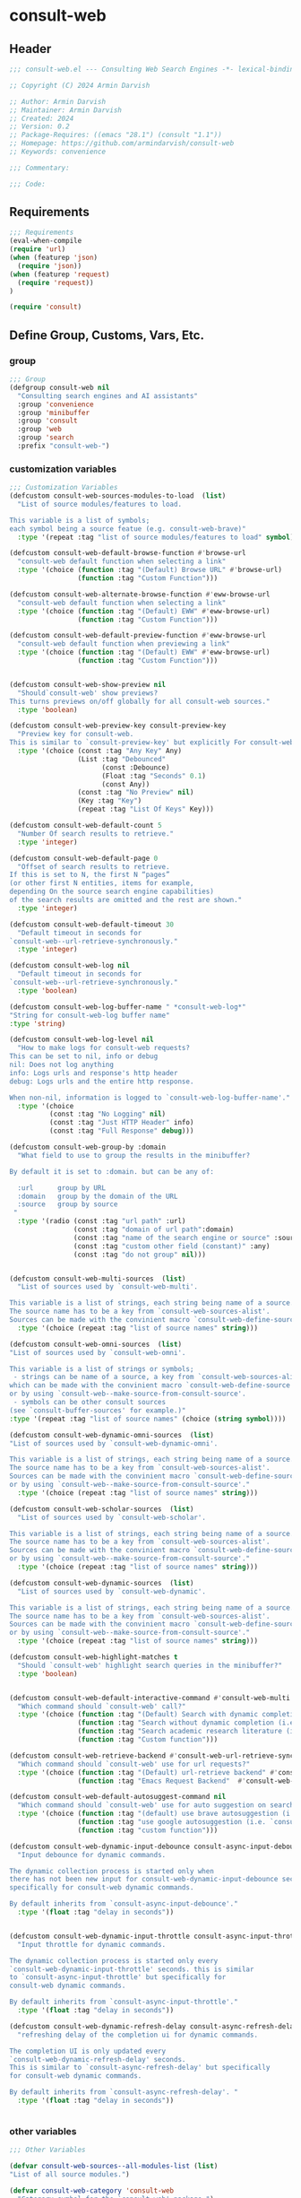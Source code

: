 
* consult-web
:PROPERTIES:
:header-args:emacs-lisp: :results none :lexical t :mkdirp yes :link yes :tangle ./consult-web.el
:END:
** Header
#+begin_src emacs-lisp
;;; consult-web.el --- Consulting Web Search Engines -*- lexical-binding: t -*-

;; Copyright (C) 2024 Armin Darvish

;; Author: Armin Darvish
;; Maintainer: Armin Darvish
;; Created: 2024
;; Version: 0.2
;; Package-Requires: ((emacs "28.1") (consult "1.1"))
;; Homepage: https://github.com/armindarvish/consult-web
;; Keywords: convenience

;;; Commentary:

;;; Code:

#+end_src

** Requirements
#+begin_src emacs-lisp
;;; Requirements
(eval-when-compile
(require 'url)
(when (featurep 'json)
  (require 'json))
(when (featurep 'request)
  (require 'request))
)

(require 'consult)

#+end_src


** Define Group, Customs, Vars, Etc.
*** group
#+begin_src emacs-lisp
;;; Group
(defgroup consult-web nil
  "Consulting search engines and AI assistants"
  :group 'convenience
  :group 'minibuffer
  :group 'consult
  :group 'web
  :group 'search
  :prefix "consult-web-")
#+end_src

*** customization variables
#+begin_src emacs-lisp
;;; Customization Variables
(defcustom consult-web-sources-modules-to-load  (list)
  "List of source modules/features to load.

This variable is a list of symbols;
each symbol being a source featue (e.g. consult-web-brave)"
  :type '(repeat :tag "list of source modules/features to load" symbol))

(defcustom consult-web-default-browse-function #'browse-url
  "consult-web default function when selecting a link"
  :type '(choice (function :tag "(Default) Browse URL" #'browse-url)
                 (function :tag "Custom Function")))

(defcustom consult-web-alternate-browse-function #'eww-browse-url
  "consult-web default function when selecting a link"
  :type '(choice (function :tag "(Default) EWW" #'eww-browse-url)
                 (function :tag "Custom Function")))

(defcustom consult-web-default-preview-function #'eww-browse-url
  "consult-web default function when previewing a link"
  :type '(choice (function :tag "(Default) EWW" #'eww-browse-url)
                 (function :tag "Custom Function")))


(defcustom consult-web-show-preview nil
  "Should`consult-web' show previews?
This turns previews on/off globally for all consult-web sources."
  :type 'boolean)

(defcustom consult-web-preview-key consult-preview-key
  "Preview key for consult-web.
This is similar to `consult-preview-key' but explicitly For consult-web."
  :type '(choice (const :tag "Any Key" Any)
                 (List :tag "Debounced"
                       (const :Debounce)
                       (Float :tag "Seconds" 0.1)
                       (const Any))
                 (const :tag "No Preview" nil)
                 (Key :tag "Key")
                 (repeat :tag "List Of Keys" Key)))

(defcustom consult-web-default-count 5
  "Number Of search results to retrieve."
  :type 'integer)

(defcustom consult-web-default-page 0
  "Offset of search results to retrieve.
If this is set to N, the first N “pages”
(or other first N entities, items for example,
depending On the source search engine capabilities)
of the search results are omitted and the rest are shown."
  :type 'integer)

(defcustom consult-web-default-timeout 30
  "Default timeout in seconds for
`consult-web--url-retrieve-synchronously."
  :type 'integer)

(defcustom consult-web-log nil
  "Default timeout in seconds for
`consult-web--url-retrieve-synchronously."
  :type 'boolean)

(defcustom consult-web-log-buffer-name " *consult-web-log*"
"String for consult-web-log buffer name"
:type 'string)

(defcustom consult-web-log-level nil
  "How to make logs for consult-web requests?
This can be set to nil, info or debug
nil: Does not log anything
info: Logs urls and response's http header
debug: Logs urls and the entire http response.

When non-nil, information is logged to `consult-web-log-buffer-name'."
  :type '(choice
          (const :tag "No Logging" nil)
          (const :tag "Just HTTP Header" info)
          (const :tag "Full Response" debug)))

(defcustom consult-web-group-by :domain
  "What field to use to group the results in the minibuffer?

By default it is set to :domain. but can be any of:

  :url      group by URL
  :domain   group by the domain of the URL
  :source   group by source
 "
  :type '(radio (const :tag "url path" :url)
                (const :tag "domain of url path":domain)
                (const :tag "name of the search engine or source" :source)
                (const :tag "custom other field (constant)" :any)
                (const :tag "do not group" nil)))


(defcustom consult-web-multi-sources  (list)
  "List of sources used by `consult-web-multi'.

This variable is a list of strings, each string being name of a source.
The source name has to be a key from `consult-web-sources-alist'.
Sources can be made with the convinient macro `consult-web-define-source'."
  :type '(choice (repeat :tag "list of source names" string)))

(defcustom consult-web-omni-sources  (list)
"List of sources used by `consult-web-omni'.

This variable is a list of strings or symbols;
 - strings can be name of a source, a key from `consult-web-sources-alist',
which can be made with the convinient macro `consult-web-define-source'
or by using `consult-web--make-source-from-consult-source'.
 - symbols can be other consult sources
(see `consult-buffer-sources' for example.)"
:type '(repeat :tag "list of source names" (choice (string symbol))))

(defcustom consult-web-dynamic-omni-sources  (list)
"List of sources used by `consult-web-dynamic-omni'.

This variable is a list of strings, each string being name of a source.
The source name has to be a key from `consult-web-sources-alist'.
Sources can be made with the convinient macro `consult-web-define-source'
or by using `consult-web--make-source-from-consult-source'."
  :type '(choice (repeat :tag "list of source names" string)))

(defcustom consult-web-scholar-sources  (list)
  "List of sources used by `consult-web-scholar'.

This variable is a list of strings, each string being name of a source.
The source name has to be a key from `consult-web-sources-alist'.
Sources can be made with the convinient macro `consult-web-define-source'
or by using `consult-web--make-source-from-consult-source'."
  :type '(choice (repeat :tag "list of source names" string)))

(defcustom consult-web-dynamic-sources  (list)
  "List of sources used by `consult-web-dynamic'.

This variable is a list of strings, each string being name of a source.
The source name has to be a key from `consult-web-sources-alist'.
Sources can be made with the convinient macro `consult-web-define-source'
or by using `consult-web--make-source-from-consult-source'."
  :type '(choice (repeat :tag "list of source names" string)))

(defcustom consult-web-highlight-matches t
  "Should `consult-web' highlight search queries in the minibuffer?"
  :type 'boolean)


(defcustom consult-web-default-interactive-command #'consult-web-multi
  "Which command should `consult-web' call?"
  :type '(choice (function :tag "(Default) Search with dynamic completion (i.e. `consult-web-dynamic')" #'consult-web-dynamic)
                 (function :tag "Search without dynamic completion (i.e. `consult-web-multi')"  #'consult-web-multi)
                 (function :tag "Search academic research literature (i.e. `consult-web-scholar')"  #'consult-web-scholar)
                 (function :tag "Custom function")))

(defcustom consult-web-retrieve-backend #'consult-web-url-retrieve-sync
  "Which command should `consult-web' use for url requests?"
  :type '(choice (function :tag "(Default) url-retrieve backend" #'consult-web-url-retrieve-sync)
                 (function :tag "Emacs Request Backend"  #'consult-web--request-sync)))

(defcustom consult-web-default-autosuggest-command nil
  "Which command should `consult-web' use for auto suggestion on search input?"
  :type '(choice (function :tag "(default) use brave autosuggestion (i.e. `consult-web-dynamic-brave-autosuggest')" #'consult-web-dynamic-brave-autosuggest)
                 (function :tag "use google autosuggestion (i.e. `consult-web-dynamic-google-autosuggest')" #'consult-web-dynamic-google-autosuggest)
                 (function :tag "custom function")))

(defcustom consult-web-dynamic-input-debounce consult-async-input-debounce
  "Input debounce for dynamic commands.

The dynamic collection process is started only when
there has not been new input for consult-web-dynamic-input-debounce seconds. This is similarto `consult-async-input-debounce' but
specifically for consult-web dynamic commands.

By default inherits from `consult-async-input-debounce'."
  :type '(float :tag "delay in seconds"))


(defcustom consult-web-dynamic-input-throttle consult-async-input-throttle
  "Input throttle for dynamic commands.

The dynamic collection process is started only every
`consult-web-dynamic-input-throttle' seconds. this is similar
to `consult-async-input-throttle' but specifically for
consult-web dynamic commands.

By default inherits from `consult-async-input-throttle'."
  :type '(float :tag "delay in seconds"))

(defcustom consult-web-dynamic-refresh-delay consult-async-refresh-delay
  "refreshing delay of the completion ui for dynamic commands.

The completion UI is only updated every
`consult-web-dynamic-refresh-delay' seconds.
This is similar to `consult-async-refresh-delay' but specifically
for consult-web dynamic commands.

By default inherits from `consult-async-refresh-delay'. "
  :type '(float :tag "delay in seconds"))


#+end_src

*** other variables
#+begin_src emacs-lisp
;;; Other Variables

(defvar consult-web-sources--all-modules-list (list)
"List of all source modules.")

(defvar consult-web-category 'consult-web
  "Category symbol for the `consult-web' package.")

(defvar consult-web-scholar-category 'consult-web-scholar
  "Category symbol for the `consult-web' package.")

(defvar consult-web--selection-history (list)
  "History variable that keeps selected items.")

(defvar consult-web--search-history (list)
  "History variable that keeps search terms.")

(defvar consult-web-sources-alist (list)
  "Alist of search engine or ai assistant sources.

This is an alist mapping source names to source property lists.
This alist is used to define how to process data form
a source (e.g. format data) or find what commands to run on
selecting candidates from a source, etc.

You can use the convinient macro `consult-web-define-source'
or the command `consult-web--make-source-from-consult-source'
to add to this alist.")

(defvar consult-web--override-group-by nil
"Override grouping in `consult-group' based on user input.

This is used in dynamic collection to change grouping.")

(defvar consult-web--current-sources (list)
"List of sources of the candidates in the current minibuffer.

This is used for defining narrow functions
(e.g. `consult-web--dynamic-narrow-function'."
)

#+end_src

*** define faces
#+begin_src emacs-lisp
;;; Faces

(defface consult-web-default-face
  `((t :inherit 'default))
"Default face used for listing items in minibuffer.")

(defface consult-web-prompt-face
  `((t :inherit 'font-lock-variable-use-face))
"The face used for prompts in minibuffer.")

(defface consult-web-engine-source-face
  `((t :inherit 'font-lock-variable-use-face))
"The face for search engine source types in minibuffer.")

(defface consult-web-ai-source-face
  `((t :inherit 'font-lock-operator-face))
"The face for AI assistant source types in minibuffer.")

(defface consult-web-files-source-face
  `((t :inherit 'font-lock-number-face))
"The face for file source types in minibuffer.")

(defface consult-web-notes-source-face
  `((t :inherit 'font-lock-warning-face))
"The face for notes source types in minibuffer.")

(defface consult-web-scholar-source-face
  `((t :inherit 'font-lock-function-call-face))
"The face for academic literature source types in minibuffer.")

(defface consult-web-domain-face
  `((t :inherit 'font-lock-variable-face))
"The face for domain annotation in minibuffer.")

(defface consult-web-path-face
  `((t :inherit 'font-lock-warning-face))
"The face for path annotation in minibuffer.")

(defface consult-web-source-face
  `((t :inherit 'font-lock-comment-face))
"The face for source annotation in minibuffer.")

(defface consult-web-highlight-match-face
  `((t :inherit 'consult-highlight-match))
  "Highlight match face for `consult-web'.")

(defface consult-web-preview-match-face
  `((t :inherit 'consult-preview-match))
  "Preview match face in `consult-web' preview buffers.")
#+end_src
** Define Backend Functions
*** general utility
**** formatting strings
***** fix string length
****** set string width
#+begin_src emacs-lisp
;;; Bakcend Functions

(defun consult-web--set-string-width (string width &optional prepend)
  "Sets the STRING width to a fixed value, WIDTH.

If the STRING is longer than WIDTH, it truncates the STRING
 and adds ellipsis, \"...\". if the STRING is shorter,
it adds whitespace to the STRING.
If PREPEND is non-nil, it truncates or adds whitespace from
 the beginning of STRING, instead of the end."
  (let* ((string (format "%s" string))
         (w (string-width string)))
    (when (< w width)
      (if prepend
          (setq string (format "%s%s" (make-string (- width w) ?\s) (substring string)))
        (setq string (format "%s%s" (substring string) (make-string (- width w) ?\s)))))
    (when (> w width)
      (if prepend
          (setq string (format "...%s" (substring string (- w (- width 3)) w)))
        (setq string (format "%s..." (substring string 0 (- width (+ w 3)))))))
    string))
#+end_src
****** justify left
#+begin_src emacs-lisp

(defun consult-web--justify-left (string prefix maxwidth)
  "Sets the width of STRING+PREFIX justified from left.
It uses `consult-web--set-string-width' and sets the width
 of the concatenate of STRING+PREFIX
(e.g. `(concat PREFIX STRING)`) within MAXWIDTH.
This is used for aligning marginalia info in minibuffer."
  (let ((s (string-width string))
        (w (string-width prefix)))
    (if (> maxwidth w)
    (consult-web--set-string-width string (- maxwidth w) t)
    string
          )
    ))

#+end_src
***** highlight match with text-properties
#+begin_src emacs-lisp

(defun consult-web--highlight-match (regexp str ignore-case)
  "Highlights REGEXP in STR.

If a regular expression contains capturing groups,
 only these are highlighted.
If no capturing groups are used, highlight the whole match.
Case is ignored, if ignore-case is non-nil.
(This is adapted from `consult--highlight-regexps'.)"
  (let ((i 0))
    (while (and (let ((case-fold-search ignore-case))
                  (string-match regexp str i))
                (> (match-end 0) i))
      (let ((m (match-data)))
        (setq i (cadr m)
              m (or (cddr m) m))
        (while m
          (when (car m)
            (add-face-text-property (car m) (cadr m)
                                     'consult-web-highlight-match-face nil str)
            )
          (setq m (cddr m))))))
  str)
#+end_src
***** highlight match with overlay
#+begin_src emacs-lisp

(defun consult-web--overlay-match (match-str buffer ignore-case)
  "Highlights MATCH-STR in BUFFER using an overlay.
If IGNORE-CASE is non-nil, it uses case-insensitive match.

This is provided for convinience,
if needed in formating candidates or preview buffers."
(with-current-buffer (or (get-buffer buffer) (current-buffer))
  (remove-overlays (point-min) (point-max) 'consult-web-overlay t)
  (goto-char (point-min))
  (let ((case-fold-search ignore-case)
        (consult-web-overlays (list)))
    (while (search-forward match-str nil t)
      (when-let* ((m (match-data))
                  (beg (car m))
                  (end (cadr m))
                  (overlay (make-overlay beg end))
                  )
        (overlay-put overlay 'consult-web-overlay t)
        (overlay-put overlay 'face 'consult-web-highlight-match-face)
        )))))

(defun consult-web-overlays-toggle (&optional buffer)
  "Toggles overlay highlights in consult-web view/preview buffers."
(interactive)
(let ((buffer (or buffer (current-buffer))))
(with-current-buffer buffer
  (dolist (o (overlays-in (point-min) (point-max)))
    (when (overlay-get o 'consult-web-overlay)
      (if (and (overlay-get o 'face) (eq (overlay-get o 'face) 'consult-web-highlight-match-face))
          (overlay-put o 'face nil)
         (overlay-put o 'face 'consult-web-highlight-match-face))
      )
))))
#+end_src


**** make url with params
#+begin_src emacs-lisp

(defun consult-web--make-url-string (url params &optional ignore-keys)
"Adds key value pairs in PARAMS to URL as “&key=val”.

PARMAS should be an alist with keys and values to add to the URL.
Does not add keys for the key in IGNORE-KEYS list."

  (let* ((url (if (equal (substring-no-properties url -1 nil) "?")
                 url
               (concat url "?")))
         (list (append (list url) (cl-loop for (key . value) in params
                                           collect
                                           (unless (member key ignore-keys)
                                             (format "&%s=%s" key value))))))
  (mapconcat #'identity list)))
#+end_src
**** properties to plist
#+begin_src emacs-lisp

(defun consult-web-properties-to-plist (string &optional ignore-keys)
"Returns a plist of the text properties of STRING.

Ommits keys in IGNORE-KEYs."
(let ((properties (text-properties-at 0 string))
      (pl nil))
  (cl-loop for k in properties
           when (keywordp k)
           collect (unless (member k ignore-keys) (push (list k (plist-get properties k)) pl)))
  (apply #'append pl)))
#+end_src
**** hashtable-to-plist
#+begin_src emacs-lisp

(defun consult-web-hashtable-to-plist (hashtable &optional ignore-keys)
"Converts a HASHTABLE to a plist.

Ommits keys in IGNORE-KEYS."

(let ((pl nil))
    (maphash
     (lambda (k v)
       (unless (member k ignore-keys)
         (push (list k v) pl)))
     hashtable)
    (apply #'append pl)))
#+end_src
**** expand function in variable
#+begin_src emacs-lisp

(defun consult-web-expand-variable-function (var)
"Call the function if VAR is a function"
  (if (functionp var)
                 (funcall var)
    var))
#+end_src
**** http requests
***** backends
****** url retrieve  backend
******* log
#+begin_src emacs-lisp
(defun consult-web--log (string)
  "Logs the response from `consult-web-url-retrieve-sync' in `consult-web-log-buffer-name'."
   (with-current-buffer (get-buffer-create consult-web-log-buffer-name)
     (goto-char (point-min))
     (insert "**********************************************\n")
     (goto-char (point-min))
     (insert (format-time-string "%F - %T%n" (current-time)))
     (insert string)
     (insert "\n")
     (goto-char (point-min))
     (insert "\n\n**********************************************\n")))
#+end_src
******* parse http response
#+begin_src emacs-lisp
(defun consult-web--parse-http-response (&optional buffer)
  "Parse the first header line such as \"HTTP/1.1 200 OK\"."
(with-current-buffer (or buffer (current-buffer))
  (save-excursion
    (goto-char (point-min))
    (when (re-search-forward "\\=[ \t\n]*HTTP/\\(?1:[0-9\\.]+\\) +\\(?2:[0-9]+\\)" url-http-end-of-headers t)
    `(:http-version ,(match-string 1) :code ,(string-to-number (match-string 2)))))))
#+end_src
******* get the response data
#+begin_src emacs-lisp
(defun consult-web--url-response-body (response-data)
"Extracts the response body from `url-retrieve'."
(plist-get response-data :data))
#+end_src

******* error-handler
#+begin_src emacs-lisp
(defun consult-web--url-retrieve-error-handler (_)
  "Handles errors for consult-web-url-retrieve functions."
  (message "consult-web: url-retrieve got an error: %s" (consult-web--parse-http-response)))
#+end_src
******* url retrieve synchronously
#+begin_src emacs-lisp
(cl-defun consult-web--url-retrieve-synchronously (url &rest settings &key params headers parser data (type "GET") error (encoding 'utf-8) timeout)
"Retrieves URL synchronously.

Passes all the arguments to url-retriev and fetches the results.

PARAMS are parameters added to the base url using `consult-web--make-url-string'.
HEADERS are headers passed to `url-request-extra-headers'.
DATA are http request data passed to `url-request-data'.
TYPE is the http request type (e.g. “GET”, “POST”)
ERROR
ENCODING
TIMEOUT
PARSER is a function that is executed in the url-retrieve response buffer and the results are returned s the output of this function.
"
  (let* ((url-request-method type)
         (url-request-extra-headers headers)
         (url-request-data data)
         (url-with-params (consult-web--make-url-string url params))
         (response-data nil)
         (buffer (if timeout
                     (with-timeout
                         (timeout
                          (setf response-data (plist-put response-data :status 'timeout))
                          nil)
                       (url-retrieve-synchronously url-with-params t))
                   (url-retrieve-synchronously url-with-params t))
                 ))

    (when buffer
      (with-current-buffer buffer
        (when consult-web-log-level
          (save-excursion
            (goto-char (point-min))
            (cond
             ((eq consult-web-log-level 'info)
              (consult-web--log (format "URL: %s\nRESPONSE: %s" url (buffer-substring (point-min) (pos-eol)))))
             ((eq consult-web-log-level 'debug)
                 (consult-web--log (format "URL: %s\n\nRESPONSE-HEADER:\n%s\n\nRESPONSE-BODY: %s\n" url (buffer-substring (point-min) url-http-end-of-headers) (buffer-substring url-http-end-of-headers (point-max))))))
            ))

        (let* ((response-header (buffer-substring (point-min) url-http-end-of-headers))
               (response-content (buffer-substring (+ url-http-end-of-headers 1) (point-max)))
               (response-status (consult-web--parse-http-response))
               )
          (delete-region (point-min) (+ url-http-end-of-headers 1))

          (when-let ((parsed-data (funcall parser)))
            (setf response-data (plist-put response-data :data parsed-data))
            )

          (when response-header
            (setf response-data (plist-put response-data :header response-header)))

          (when response-status
            (setf response-data (plist-put response-data :status response-status)))

          (when response-content
            (setf response-data (plist-put response-data :content response-content)))

          )))
    response-data
    ))
#+end_src
******* url retrieve sync
#+begin_src emacs-lisp
(cl-defun consult-web-url-retrieve-sync (url &key params headers parser data (type "GET") error (encoding 'utf-8) timeout)
"Retrieves URL synchronously.

Passes all the arguments to `consult-web--url-retrieve-synchronously'
and in trun to `url-retrieve' to fetch the results synchronously.

TYPE is the http request type (e.g. “GET”, “POST”)
PARAMS are parameters added to the base url using `consult-web--make-url-string'.
HEADERS are headers passed to headers (e.g. `url-request-extra-headers').
DATA are http request data passed to data (e.g. `url-request-data').
PARSER is a function that is executed in the url-retrieve
response buffer and the results are returned s the output of this function.
CALLBACK is the function that is execute when the request is complete.
ERROR is a function that handles errors
ENCODING is the encoding used for the request (e.g. 'utf-8)
TIMEOUT is the time in seconds for timing out the request
"
    (consult-web--url-response-body
     (consult-web--url-retrieve-synchronously url
                                              :params params
                                              :headers headers
                                              :parser parser
                                              :data data
                                              :type type
                                              :error error
                                              :encoding encoding
                                              :timeout (or timeout consult-web-default-timeout))))
#+end_src
******* url retrieve async
#+begin_src emacs-lisp
(cl-defun consult-web-url-retrieve-async (url &rest settings &key params headers parser data (type "GET") callback error (encoding 'utf-8) timeout)
"Retrieves URL synchronously.

Passes all the arguments to url-retrieve
and fetches the results asynchronously.

TYPE is the http request type (e.g. “GET”, “POST”)

PARAMS are parameters added to the base url
using `consult-web--make-url-string'.

HEADERS are headers passed to headers (e.g. `url-request-extra-headers').

DATA are http request data passed to data (e.g. `url-request-data').

PARSER is a function that is executed in the url-retrieve
response buffer and the results are returned s the output of this function.

CALLBACK is the function that is executed when the request is complete.

ERROR is a function that handles errors.

ENCODING is the encoding used for the request (e.g. 'utf-8).

TIMEOUT is the time in seconds for timing out the request.
"
  (let* ((url-request-method type)
         (url-request-extra-headers headers)
         (url-request-data data)
         (url-with-params (consult-web--make-url-string url params))
         (response-data nil)
         (buffer (if timeout
                     (with-timeout
                         (timeout
                          (setf response-data (plist-put response-data :status 'timeout))
                          nil)
                       (url-retrieve url-with-params
                                     (lambda (_)
                                       (when-let* ((attrs (condition-case nil
                                                              (funcall parser)
                                                            (error (funcall error)))))
                                                   (funcall callback attrs))) nil 'silent))
                   (url-retrieve url-with-params
                                 (lambda (_) (let* ((attrs (condition-case nil
                                                              (funcall parser)
                                                            (error (funcall error)))))
                                               (funcall callback attrs))) nil 'silent))
                 ))

    (when buffer
      (with-current-buffer buffer
        (when consult-web-log-level
          (save-excursion
            (goto-char (point-min))
            (cond
             ((eq consult-web-log-level 'info)
              (consult-web--log (format "URL: %s\nRESPONSE: %s" url (buffer-substring (point-min) (pos-eol)))))
             ((eq consult-web-log-level 'debug)
                 (consult-web--log (format "URL: %s\n\nRESPONSE-HEADER:\n%s\n\nRESPONSE-BODY: %s\n" url (buffer-substring (point-min) url-http-end-of-headers) (buffer-substring url-http-end-of-headers (point-max))))))
            ))
        )
    )))
#+end_src
****** request backend
******* error-handler
#+begin_src emacs-lisp
(cl-defun consult-web--request-error-handler (&rest args &key symbol-status error-thrown &allow-other-keys)
  "Handles errors for request backend."
  (message "consult-web: <request>  %s - %s" symbol-status error-thrown))
#+end_src
******* consult-web--request-sync
#+begin_src emacs-lisp

  (cl-defun consult-web--request-sync (url &rest args &key params headers data parser placeholder error encoding &allow-other-keys)
    "Convinient wrapper for `request'.

Passes all the arguments to request and fetches the results *synchronously*.

Refer to `request' documents for details."
    (unless (functionp 'request)
      (error "Request backend not available. Either install the package “emacs-request” or change the custom variable `consult-web-retrieve-backend'"))
    (let (candidates)
      (request
        url
        :sync t
        :params params
        :headers headers
        :parser parser
        :error (or error #'consult-web--request-error-handler)
        :data data
        :encoding (or encoding 'utf-8)
        :success (cl-function (lambda (&key data &allow-other-keys)
                                (setq candidates data))))

      candidates))
#+end_src
****** plz
******* error-handler
#+begin_src emacs-lisp
(cl-defun consult-web--plz-error-handler (plz-error &rest args)
  "Handles errors for plz backend."
  (message "consult-web: <plz> %s" plz-error))
#+end_src
***** universal
****** fetch url
#+begin_src emacs-lisp
(cl-defun consult-web--fetch-url-async (url backend &rest args &key type params headers data parser callback error encoding timeout &allow-other-keys)
"Retrieves URL synchronously.

Passes all the arguments to `consult-web--url-retrieve-synchronously' and in trun to `url-retrieve' fetches the results.

TYPE is the http request type (e.g. “GET”, “POST”)
PARAMS are parameters added to the base url using `consult-web--make-url-string'.
HEADERS are headers passed to headers (e.g. `url-request-extra-headers').
DATA are http request data passed to data (e.g. `url-request-data').
PARSER is a function that is executed in the url-retrieve
response buffer and the results are returned s the output of this function.
CALLBACK is the function that is execute when the request is complete.
ERROR is a function that handles errors
ENCODING is the encoding used for the request (e.g. 'utf-8)
TIMEOUT is the time in seconds for timing out the request
"
    (cond
     ((eq backend 'plz)
      (funcall #'plz (or type 'get) (consult-web--make-url-string url params)
               :headers headers
               :as parser
               :then callback
               :else (or error #'consult-web--plz-error-handler)
               :timeout (or timeout consult-web-default-timeout)))
     ((eq backend 'url)
      (funcall #'consult-web-url-retrieve-async url
               :type (or type "GET")
               :params params
               :headers headers
               :parser parser
               :data data
               :error (or error #'consult-web--url-retrieve-error-handler)
               :callback callback
               :encoding encoding
               :timeout (or timeout consult-web-default-timeout)))
     ((eq backend 'request)
      (funcall #'request url
               :params params
               :headers headers
               :parser parser
               :data data
               :error (or error #'consult-web--request-error-handler)
               :encoding encoding
               :timeout (or timeout consult-web-default-timeout)
               :complete (cl-function (lambda (&key data &allow-other-keys)
                                        (funcall callback data)))
                                     ))))
#+end_src
*** consult-web backend
**** thing at point
#+begin_src emacs-lisp
(defun consult-web-dynamic--split-thingatpt (thing &optional split-initial)
  "Return THING at point.
If SPLIT-INITIAL is non-nil, use `consult--async-split-initial' to format the string."
  (when-let (str (thing-at-point thing t))
    (if split-initial
        (consult--async-split-initial str)
      str)))

#+end_src
**** format a single candidate (a.k.a. a hashtable)
***** simple (non-searchable)
#+begin_src emacs-lisp

(defun consult-web--table-to-formatted-candidate-simple (table &optional face &rest args)
"Returns a formatted candidate for TABLE.

TABLE is a hashtable that stores metadata for a consult-web candidate.
Returns a cons set of `key . value`;
The key is the value of :title key in the TABLE.
The value is all the (key value) pairs in the table as a plist.
"
           (let* ((query (gethash :query table))
                  (title (format "%s" (gethash :title table)))
                  (title-str (consult-web--set-string-width title (floor (* (frame-width) 0.4))))
                  (pl (consult-web-hashtable-to-plist table))
                   )
              (apply #'propertize title-str pl)
))
#+end_src

***** with metadata (searchable)
#+begin_src emacs-lisp
(defun consult-web--table-to-formatted-candidate-searchable (table &optional face &rest args)
"Formats a consult-web candidate.

TABLE is a hashtable with metadata for the candidate as (key value) pairs.
Returns a string (from :title field in TABLE) with text-properties that conatin
all the key value pairs in the table.
"
  (let* ((pl (consult-web-hashtable-to-plist table))
         (title (format "%s" (gethash :title table)))
         (url (gethash :url table))
         (urlobj (if url (url-generic-parse-url url)))
         (domain (if (url-p urlobj) (url-domain urlobj)))
         (domain (if (stringp domain) (propertize domain 'face 'consult-web-domain-face)))
         (path (if (url-p urlobj) (url-filename urlobj)))
         (path (if (stringp path) (propertize path 'face 'consult-web-path-face)))
         (source (gethash :source table))
         (source (if (stringp source) (propertize source 'face 'consult-web-source-face)))
         (query (gethash :query table))
         (snippet (gethash :snippet table))
         (snippet (if (and snippet (stringp snippet) (> (string-width snippet) 25)) (concat (substring snippet 0 22) "...") snippet))
         (match-str (if (stringp query) (consult--split-escaped (car (consult--command-split query))) nil))
         (title-str (consult-web--set-string-width title (floor (* (frame-width) 0.4))))
         (title-str (propertize title-str 'face (or face 'consult-web-default-face)))
         (extra-args (consult-web-hashtable-to-plist table '(:title :url :search-url :query :source :snippet)))
         (str (concat title-str (if domain (concat "\t" domain (if path path))) (if snippet (format "\s\s%s" snippet)) (if source (concat "\t" source)) (if extra-args (format "\s\s%s" extra-args))))
         (str (apply #'propertize str pl))
         )
    (if consult-web-highlight-matches
        (cond
         ((listp match-str)
          (mapcar (lambda (match) (setq str (consult-web--highlight-match match str t))) match-str))
         ((stringp match-str)
          (setq str (consult-web--highlight-match match-str str t)))))
    str))
#+end_src
**** format all candidates in a list  (a.k.a. a list of hashtables)
#+begin_src emacs-lisp
(defun consult-web--format-candidates-list (list &optional format-func face)
"Format a LIST of candidates.

LIST is a list of hashtables, each representing one candidate.
FORMAT-FUNC is a function that is used to format candidates if provided.
Returns a list of formatted candidates using either FORMAT-FUNC or otherwise uses default formating for the source retrieved from `consult-web-sources-alist'."
  (mapcar (lambda (table)
            (let* ((source (gethash :source table))
                  (format-func (or format-func
                         (plist-get (cdr (assoc source consult-web-sources-alist)) :format-func)
                         #'consult-web--table-to-formatted-candidate-searchable))
                  (face (or face
                         (plist-get (cdr (assoc source consult-web-sources-alist)) :face)
                         'consult-web-default-face))
                  )
              (funcall format-func table face))) list))
#+end_src

**** annotate candidates
#+begin_src emacs-lisp
(defun consult-web--annotate-function (cand)
"Annotates each candidate in the minibuffer.

This is provided for convinience to be passed as `:annotate' key when making sources using `consult-web-define-source'.
For more info on annotation refer to `consult' manual, particularly 'consult--read' and `consult--read-annotate' documentation."

    (let* ((url (get-text-property 0 :url cand))
           (urlobj (if url (url-generic-parse-url url)))
           (domain (if (url-p urlobj) (url-domain urlobj) nil))
           (path (if (url-p urlobj) (url-filename urlobj) nil))
           (url-str nil)
           (source (get-text-property 0 :source cand))
           (snippet (get-text-property 0 :snippet cand))
           (extra-args (consult-web-properties-to-plist cand '(:url :source :title :search-url :query :snippet :model :backend))))
      (if domain (setq domain (propertize domain 'face 'consult-web-domain-face)))
      (if path (setq path (propertize path 'face 'consult-web-path-face)))
      (if (and snippet (stringp snippet) (> (string-width snippet) 25)) (setq snippet (concat (substring snippet 0 22) "...")))
      (setq url-str (concat (if domain domain) (if path path)))
      (unless (string-empty-p url-str) (setq url url-str))
      (when (and url (> (string-width url) (floor (* (frame-width) 0.4))))
        (setq url (consult-web--set-string-width url (floor (* (frame-width) 0.4)))))
      (concat (if url (format "\s%s" url)) (if source (format "\t%s" source)) (if snippet (format "\s\s%s" snippet)) (if extra-args (format "\t%s" extra-args)))
    ))
#+end_src

**** group candidates based on a keyword

#+begin_src emacs-lisp
;; (defun consult-web--group-function (group-by cand transform)
;;   "Group candidates by GROUP-BY keyword.

;; This is passed as GROUP to `consult--read' on candidates and is used to define the grouping for CAND. "
;;   (let* ((group-by (or consult-web--override-group-by group-by consult-web-group-by))
;;          (group-by (if (not (keywordp group-by)) (intern (concat ":" (format "%s" group-by))) group-by))
;;          (name (or (if group-by (get-text-property 0 group-by cand) "N/A"))))
;;     (cond
;;      ((equal group-by :domain)
;;       (when-let* ((url (get-text-property 0 :url cand))
;;                   (urlobj (if url (url-generic-parse-url url) nil))
;;                   (domain (if (url-p urlobj) (url-domain urlobj))))
;;         (setq name domain))))
;;   (if transform (substring cand) name)))

(defun consult-web--group-function (sources cand transform &optional group-by)
  "Group candidates by GROUP-BY keyword.

This is passed as GROUP to `consult--read' on candidates and is used to define the grouping for CAND. "
  (if transform (substring cand)
    (let* ((group-by (or group-by consult-web--override-group-by consult-web-group-by))
           (group-by (if (not (keywordp group-by)) (intern (concat ":" (format "%s" group-by))) group-by)))
      (cond
       ((equal group-by :domain)
        (if-let* ((url (get-text-property 0 :url cand))
                  (urlobj (if url (url-generic-parse-url url) nil))
                  (domain (if (url-p urlobj) (url-domain urlobj))))
            domain
          nil))
       ((member group-by '(:nil :none :no :not))
        nil)
       (group-by
        (if-let ((group (get-text-property 0 group-by cand)))
            group
          "N/A"))
       (t
        (if-let* ((source (plist-get (consult--multi-source sources cand) :name)))
            source
          nil)))
      )))
#+end_src

**** narrowing function (for multi-source commands)

***** single-source narrow
#+begin_src emacs-lisp
(defun consult-web--narrow-function (source)
"Make a narrowing (key . value) pair for the SOURCE string.

key is the first character, and value is the entire source STRING.
For example when “wikipedia” is passed as a source, it returns (w . “wikipedia”)."
 `(,(string-to-char source) . ,source)
)
#+end_src
***** dynamic multi source narrow
#+begin_src emacs-lisp
(defun consult-web--dynamic-narrow-function ()
  "Dynamically makes a list of (key . value) for all the sources in the current list of candidates using `consult-web--narrow-function'."
  (let* ((narrow-pred (lambda (cand)
                       (if-let ((source (get-text-property 0 :source (car cand))))
                         (equal (string-to-char source) consult--narrow)
                           )))
        (narrow-keys (mapcar (lambda (c) (cons (string-to-char c) c))
                              consult-web--current-sources)))
`(:Predicate ,narrow-pred :keys ,narrow-keys)
))
#+end_src
**** lookup function
#+begin_src emacs-lisp
(defun consult-web--lookup-function ()
"Lookup function for `consult-web' minibuffer candidates.

This is passed as LOOKUP to `consult--read' on candidates and is used to format the output when a candidate is selected."
  (lambda (sel cands &rest args)
     (let* ((info (or (car (member sel cands)) ""))
            (title (get-text-property 0 :title info))
            (url (get-text-property 0 :url info))
            )
      (apply #'propertize (or title url "nil") (or (text-properties-at 0 info) (list)))
      )))

#+end_src
**** preview
#+begin_src emacs-lisp
(defun consult-web--default-url-preview (cand)
"Default function to use for previewing CAND."
(when-let* ((url (cond
                  ((listp cand)
                   (or (get-text-property 0 :url (car cand)) (car cand)))
                  (t
                   (or (get-text-property 0 :url cand) cand))))
            (buff (funcall consult-web-default-preview-function url)))
               (funcall (consult--buffer-preview) 'preview
                        buff
                        )
               )
)

#+end_src
**** state
***** make state
#+begin_src emacs-lisp

(cl-defun consult-web--make-state-function (&rest args &key setup preview exit return &allow-other-keys)
"Convinient wrapper for `consult-web' to make custom state functions.

This can be passed as STATE to `consult--read' on candidates and is
used to define actions when setting up, previewing or selecting a
candidate. Refer to `consult--read' documentation for more details."
    (lambda (action cand &rest args)
      (if cand
          (pcase action
            ('setup
             (funcall setup cand))
            ('preview
             (funcall preview cand))
            ('exit
             (funcall exit cand))
            ('return
             (funcall return cand))
             )))
      )

#+end_src
***** dynamic state function
#+begin_src emacs-lisp
(defun consult-web--dynamic-state-function ()
"State function for `consult-web' minibuffer candidates.

This is passed as STATE to `consult--read' on candidates and is used
to define actions that happen when a candidate is previewed or
selected.
The preview and retrun actions are retrieve from `consult-web-sources-alist'."
  (lambda (action cand &rest args)
    (if cand
        (let* ((source (get-text-property 0 :source cand))
               (state (plist-get (cdr (assoc source consult-web-sources-alist)) :state))
               (preview (plist-get (cdr (assoc source consult-web-sources-alist)) :on-preview))
               (return (plist-get (cdr (assoc source consult-web-sources-alist)) :on-return)))
          (if state
              (funcall state action cand args)
              (pcase action
                ('preview
                 (if preview (funcall preview cand) (consult-web--default-url-preview cand)))
                ('return
                 (if return (funcall return cand) cand))
                ))
          )))
    )

#+end_src
**** callback
#+begin_src emacs-lisp
(defun consult-web--default-callback (cand)
"Default CALLBACK for CAND.

The CALLBACK is called when a CAND is selected.
When making consult-web sources, if a CALLBACK is not provided, this
CALLBACK is used as a fall back."
  (if-let ((url (get-text-property 0 :url cand)))
      (funcall consult-web-default-browse-function url)))
#+end_src
**** read search string
#+begin_src emacs-lisp
(defun consult-web--read-search-string (&optional initial)
  (consult--read nil
                 :prompt "Search: "
                 :initial initial
                 :category 'consult-web
                 :history 'consult-web--search-history
                 :add-history (delq nil
                                    (cl-remove-duplicates
                                     (append (mapcar (lambda (thing) (consult-web-dynamic--split-thingatpt thing nil))
                                             (list 'number 'word 'sexp 'symbol 'url 'filename 'sentence 'line)) (list isearch-string))))
                                        ))
#+end_src
**** dynamic collection
***** get key value pair from opt
#+begin_src emacs-lisp
(defun consult-web--extract-opt-pair (opt opts ignore-opts)
  "Extracts a pair of (OPT . value) from a list OPTS.

values is the next element after OPT in OPTS.
Excludes keys in IGNORE_OPTS.
This i suseful for example to extract key value pairs
from command-line options in alist of strings"
 (let* ((key (cond
             ((string-match "--.*$" opt)
             (intern (concat ":" (replace-regexp-in-string "--" "" opt))))
             ((string-match ":.*$" opt)
              (intern opt))
             (t nil)))
       (val (or (cadr (member opt opts)) "nil"))
       (val (cond
             ((string-match "--.*$\\|:.*$" val)
              nil)
             ((stringp val)
              (intern val)))))
   (when (and key (not (member opt ignore-opts)))
   (cons key val))
))

#+end_src
***** split args to input and args
#+begin_src emacs-lisp

(defun consult-web--split-args (args)
  "Splits ARGS to remaining args and input
input is the last element of ARGS
remaining args are turned into a plist"
 (pcase-let* ((input (car (last args)))
              (args (seq-difference (remove input args) '((nil nil) (nil)))) ;;this is hacky should find a better way
              (`(,arg . ,opts) (consult--command-split input))
              (remaining-opts (list)))
    (cl-loop for opt in opts
             do
             (pcase-let* ((`(,key . ,val) (consult-web--extract-opt-pair opt opts (list "--group" ":group"))))

        (when key
          (setq args (append args (list key val)))
          (setq remaining-opts (cl-delete-duplicates (append remaining-opts (list opt (format "%s" val))))))
        ))

    (setq opts (seq-difference opts remaining-opts))

    (when (member "-n" opts)
      (setq args (append args `(:count ,(intern (or (nth (+ (cl-position "-n" opts :test 'equal) 1) opts) "nil"))))))

    (when (member "-p" opts)
      (setq args (append args `(:page ,(intern (or (nth (+ (cl-position "-p" opts :test 'equal) 1) opts) "nil")))))
      )

    (if (or (member "-g" opts) (member ":group" opts) (member "--group" opts))
      (cond
       ((member "-g" opts)
        (setq consult-web--override-group-by (intern (or (nth (+ (cl-position "-g" opts :test 'equal) 1) opts) "nil")))
        )
       ((member "--group" opts)
        (setq consult-web--override-group-by (intern (or (nth (+ (cl-position "--group" opts :test 'equal) 1) opts) "nil")))
        )
       ((member ":group" opts)
        (setq consult-web--override-group-by (intern (or (nth (+ (cl-position ":group" opts :test 'equal) 1) opts) "nil")))
        ))
       (setq consult-web--override-group-by nil)
        )
    (list (or arg input) args)
))
#+end_src
***** dynamically get list of candidates from  source(s)
#+begin_src emacs-lisp
(defun consult-web-dynamic--list-from-sources (sources &optional format-func face &rest args)
  "Builds ARGS from user input and collects candidates from all
SOURCES."
  (pcase-let* ((`(,input ,args) (consult-web--split-args args)))
    (cond
     ((and (listp sources))
      (apply 'append
             (cl-loop for source in sources
                      collect
                      (consult-web--format-candidates-list
                       (apply source input args)))))
     ((functionp sources)
      (consult-web--format-candidates-list
       (apply sources input args) format-func face))
     (t
      (error "%s is not a consult-web-source!")))))
#+end_src

***** dynamic collection of results from source(s)
#+begin_src emacs-lisp
(defun consult-web-dynamic--collection (sources &optional format-func face &rest args)
"This is a wrapper using `consult--dynamic-collection' and
`consult-web-dynamic--list-from-sources'."
(consult--dynamic-collection (apply-partially #'consult-web-dynamic--list-from-sources sources format-func face args)))
#+end_src

***** internal read
#+begin_src emacs-lisp
(defun consult-web-dynamic--internal (prompt collection &optional initial category lookup history-var preview-key)
"internal function to run `consult--read'.

PROMPT COLLECTION and INITIAL are passed to `consult--read'."
(consult--read collection
                   :prompt prompt
                   :group (apply-partially #'consult-web--group-function :source)
                   :narrow (consult-web--dynamic-narrow-function)
                   :lookup (or lookup (consult-web--lookup-function))
                   :state (consult-web--dynamic-state-function)
                   :initial (consult--async-split-initial initial)
                   :category (or category 'consult-web)
                   :preview-key (and consult-web-show-preview (or preview-key consult-web-preview-key))
                   :history (cond
                             ((eq history-var t)
                              t)
                             ((eq history-var nil)
                              nil)
                             ((and history-var (symbolp history-var))
                              `(:input ,history-var)))
                   :add-history (delq nil
                                    (cl-remove-duplicates
                                     (append (mapcar (lambda (thing) (consult-web-dynamic--split-thingatpt thing t))
                                             (list 'number 'word 'sexp 'symbol 'url 'filename 'sentence 'line)) (list isearch-string))))
                   :sort t
                   )
)
#+end_src


*** consult-web-multi-async

**** split-command
#+begin_src emacs-lisp
(defun consult-web--split-command (input &rest args)
  (pcase-let* ((`(,query . ,opts) (consult--command-split input))
               (remaining-opts (list))
               (args (or args (list)))
               )
    (if opts
        (progn
      (cl-loop for opt in opts
               do
               (pcase-let* ((`(,key . ,val) (consult-web--extract-opt-pair opt opts (list "--group" ":group"))))
                 (when key
                   (setq args (append args (list key val)))
                   (setq remaining-opts (cl-delete-duplicates (append remaining-opts (list opt (format "%s" val))))))
                 ))

      (setq opts (seq-difference opts remaining-opts))

      (when (member "-n" opts)
        (setq args (append args `(:count ,(cadr (member "-n" opts))))))

      (when (member "-p" opts)
        (setq args (append args `(:page ,(cadr (member "-p" opts))))))

      (if (or (member "-g" opts) (member ":group" opts) (member "--group" opts))
          (cond
           ((member "-g" opts)
            (setq consult-web--override-group-by (cadr (member "-g" opts))))
           ((member "--group" opts)
            (setq consult-web--override-group-by (cadr (member "--group" opts))))
           ((member ":group" opts)
            (setq consult-web--override-group-by (cadr (member ":group" opts)))))
        (setq consult-web--override-group-by nil)
        ))
      (setq consult-web--override-group-by nil))
    (list (or query input) args)
    ))
#+end_src
**** muli-group
#+begin_src emacs-lisp
(defun consult-web--multi-group (sources cand transform)
  "Return title of candidate CAND or TRANSFORM the candidate given SOURCES."
  (if transform cand
    (let* ((fun (and (plist-member (consult--multi-source sources cand) :group)
                     (plist-get (consult--multi-source sources cand) :group))))
      (cond
       ((functionp fun)
        (funcall fun sources cand transform))
       ((stringp fun)
        fun)
       ((eq fun 'nil)
        nil)
       (t
        (plist-get (consult--multi-source sources cand) :name))))))
#+end_src
**** multi-async
#+begin_src emacs-lisp
(defun consult-web--multi-async (async sources)
  "Merge the results of (a)sync SOURCES and pass it to function ASYNC."
  (let ((candidates (make-vector (length sources) nil)))
    (lambda (action)
      (pcase action
        ((pred stringp)
         (unless (equal action "")
           (let ((idx 0))
             (seq-doseq (src sources)
               (let* ((face (and (plist-member src :face) `(face ,(plist-get src :face))))
                      (cat (plist-get src :category))
                      (items (plist-get src :items))
                      (narrow (plist-get src :narrow))
                      (type (or (car-safe narrow) narrow -1))
                      (pos idx))
                 (when (or (eq consult--narrow type)
                           (not (or consult--narrow (plist-get src :hidden))))
                   (condition-case nil
                       (progn
                         (when (functionp items) (setq items (funcall items action)))
                         (aset candidates idx    ; sync source, refresh now
                               (and items (consult-web--multi-propertize
                                           items cat idx face)))
                         (funcall async 'flush)
                         (funcall async (apply #'append (append candidates nil))))
                     (wrong-number-of-arguments
                      (funcall items action      ; async source, refresh in callback
                               (lambda (response-items)
                                 (when response-items
                                   (aset candidates pos
                                         (consult-web--multi-propertize response-items cat pos face))
                                   (funcall async 'flush)
                                   (funcall async (apply #'append (append candidates nil))))))))))
               (cl-incf idx)))))
        (_ (funcall async action))))))
#+end_src
**** multi-propertize
#+begin_src emacs-lisp

(defun consult-web--multi-propertize (response-items category pos &optional face)
  "Propertize RESPONSE-ITEMS with the multi-category datum and FACE.

POS and CATEGORY are the group ID and category for these items."
  (let ((annotated-items))
    (dolist (item response-items annotated-items)
      (let ((cand (consult--tofu-append item pos)))
        ;; Preserve existing `multi-category' datum of the candidate.
        (if (get-text-property 0 'multi-category cand)
            (when face (add-text-properties 0 (length item) face cand))
          ;; Attach `multi-category' datum and face.
          (add-text-properties 0 (length item)
                               `(multi-category (,category . ,item) ,@face) cand))
        (push cand annotated-items)))))

#+end_src
**** multi-annotate
#+begin_src emacs-lisp

(defun consult-web--multi-annotate (sources cand)
  (let ((src (consult--multi-source sources cand)))
    (if-let ((fun (plist-get src :annotate)))
        (funcall fun (cdr (get-text-property 0 'multi-category cand)))
      (plist-get src :name)
      )))
#+end_src
**** consult-web--multi
#+begin_src emacs-lisp
(defun consult-web--multi (sources &rest options)
  (let* ((sources (consult--multi-enabled-sources sources))
         (selected
          (apply #'consult--read
                 (consult--async-split
                  (consult--async-throttle
                   (consult-web--multi-async
                    (consult--async-refresh-timer
                     (consult--async-sink))
                    sources)))
                 (append
                  options
                  (list
                   :sort        t
                   :history     'consult-web--search-history
                   :initial     (consult--async-split-initial nil)
                   :category    'multi-category
                   :predicate   (apply-partially #'consult--multi-predicate sources)
                   :annotate    (apply-partially #'consult-web--multi-annotate sources)
                   :group       (apply-partially #'consult-web--multi-group sources)
                   :lookup      (apply-partially #'consult--multi-lookup sources)
                   :preview-key (consult--multi-preview-key sources)
                   :narrow      (consult--multi-narrow sources)
                   :state       (consult--multi-state sources))))))
    (if (plist-member (cdr selected) :match)
        (when-let (fun (plist-get (cdr selected) :new))
          (funcall fun (car selected))
          (plist-put (cdr selected) :match 'new))
      (when-let (fun (plist-get (cdr selected) :action))
        (funcall fun (car selected)))
      (setq selected `(,(car selected) :match t ,@(cdr selected))))
    selected))
#+end_src
** Macro
*** make a variable for source
**** make symbol for source name
#+begin_src emacs-lisp
(defun consult-web--source-name (source-name &optional suffix)
  "Returns a symbol for SOURCE-NAME variable.

The variable is consult-web--source-%s (%s=source-name).
Adds suffix to the name if provided."
  (intern (format "consult-web--source-%s" (concat (replace-regexp-in-string " " "-" (downcase source-name)) (if suffix (downcase suffix) nil)))))

#+end_src
**** make generic docstring for varibale of source
#+begin_src emacs-lisp

(defun consult-web--source-generate-docstring (source-name)
  "Makes a generic documentation string for SOURCE-NAME.

This is used in `consult-web-define-source' macro to make generic
docstrings for variables."
  (format "consult-web source for %s.\n \nThis function was defined by the macro `consult-web-define-source'."
          (capitalize source-name)))
#+end_src
*** make a function for source
**** make a function symbol for source
#+begin_src emacs-lisp

(defun consult-web--func-name (source-name &optional prefix suffix)
  "Make a function symbol for interactive command for SOURCE-NAME.

Adds prefix and suffix if non-nil."
  (intern (concat "consult-web-" (if prefix prefix) (replace-regexp-in-string " " "-" (downcase source-name)) (if suffix suffix))))
#+end_src
**** make generic doctring for function of source
#+begin_src emacs-lisp

(defun consult-web--func-generate-docstring (source-name &optional dynamic)
  "Make a generic documentaion string for an interactive command.

This is used to make docstring for function made by `consult-web-define-source'."
  (concat "consult-web's " (if dynamic "dynamic ") (format "interactive command to search %s."
                                                             (capitalize source-name))))
#+end_src
*** make a consult--read source list
#+begin_src emacs-lisp
(defun consult-web--make-source-list (source-name request format annotate face narrow-char state preview-key category lookup selection-history input args)
  "Internal function to make a source for `consult--multi'.

Do not use this function directly, use `consult-web-define-source' macro
instead."
  `(:name ,source-name
          ,(if (and annotate face) :face)
          ,(if (and annotate face) (cond
            ((eq face t)
             'consult-web-default-face)
            (t face)))
          :narrow ,narrow-char
          :state ,(or state #'consult-web--dynamic-state-function)
          :category ,(or category 'consult-web)
          :history ,selection-history
          :add-history (delq nil
                                    (cl-remove-duplicates
                                     (append (mapcar (lambda (thing) (consult-web-dynamic--split-thingatpt thing))
                                             (list 'number 'word 'sexp 'symbol 'url 'filename 'sentence 'line)) (list isearch-string))))
          :items ,(funcall #'consult-web--format-candidates-list  (funcall request input args) format)

          :annotate ,(cond
                      ((and annotate (functionp annotate))
                       annotate)
                      ((eq annotate t)
                       #'consult-web--annotate-function)
                      (t nil))
          :lookup (if (and lookup (functionp lookup))
                      lookup
                    (consult-web--lookup-function))
          :preview-key ,(and consult-web-show-preview (or preview-key consult-web-preview-key))
          :sort t
          )
  )
#+end_src
*** make a static interactive command
#+begin_src emacs-lisp

(defun consult-web--call-static-command (input no-callback args request format face state source-name category lookup selection-history-var annotate preview-key on-callback)
  "Internal function to make static `consult--read' command.

Do not use this function directly, use `consult-web-define-source' macro
instead."
  (let* ((input (or input
                    (and consult-web-default-autosuggest-command (funcall-interactively consult-web-default-autosuggest-command))
                    (consult-web--read-search-string)))
         (selected
          (consult--read (funcall #'consult-web--format-candidates-list (funcall  request input args) format face)
                         :state (or state (consult-web--dynamic-state-function))
                         :require-match nil
                         :prompt (concat "[" (propertize (format "%s" (consult-web--func-name source-name)) 'face 'consult-web-prompt-face) "]" " Search:  ")
                         :sort t
                         :history (cond
                                   ((eq selection-history-var nil)
                                    nil)
                                   ((eq selection-history-var t)
                                    t)
                                   ((symbolp selection-history-var)
                                    selection-history-var))
                         :add-history (delq nil
                                            (cl-remove-duplicates
                                             (append (mapcar (lambda (thing) (consult-web-dynamic--split-thingatpt thing))
                                                             (list 'number 'word 'sexp 'symbol 'url 'filename 'sentence 'line)) (list isearch-string))))
                         :group (if (functionp consult-web-group-by) consult-web-group-by (apply-partially #'consult-web--group-function consult-web-group-by))
                         :category (or category 'consult-web)
                         :lookup (if (and lookup (functionp lookup))
                                     lookup
                                   (consult-web--lookup-function))
                         :annotate (cond
                                    ((and annotate (functionp annotate)) annotate)
                                    ((eq annotate t) #'consult-web--annotate-function)
                                    (t nil))
                         :preview-key (and consult-web-show-preview (or preview-key consult-web-preview-key))
                         ))
         (source (get-text-property 0 :source selected))
         )
    (unless no-callback
        (if source
            (funcall (plist-get (cdr (assoc source consult-web-sources-alist)) :on-callback) selected)))
    selected)
  )

#+end_src
*** make a dynamic interactive command
#+begin_src emacs-lisp
(defun consult-web--call-dynamic-command (initial no-callback args source-name request category face lookup search-history-var selection-history-var preview-key)
  "Internal function to make dynamic `consult--read' command.

Do not use this function directly, use `consult-web-define-source' macro
 instead."
  (let* ((consult-async-refresh-delay consult-web-dynamic-refresh-delay)
         (consult-async-input-throttle consult-web-dynamic-input-throttle)
         (consult-async-input-debounce consult-web-dynamic-input-debounce)
         (prompt (concat "[" (propertize (format "%s" (consult-web--func-name source-name "dynamic-")) 'face 'consult-web-prompt-face) "]" " Search:  "))
         (collection (consult-web-dynamic--collection (list
                                                       request) nil face nil args))
         (selected (consult-web-dynamic--internal prompt collection initial category lookup search-history-var preview-key))
         (source (get-text-property 0 :source selected))
         (title (get-text-property 0 :title selected)))
    (add-to-history selection-history-var title)
    (unless no-callback
      (funcall (plist-get (cdr (assoc source consult-web-sources-alist)) :on-callback) selected)
      )
    selected
    ))
#+end_src
*** macro to add a new source
#+begin_src emacs-lisp
;;; Macros
;;;###autoload
(cl-defmacro consult-web-define-source (source-name &rest args &key request format on-preview on-return state on-callback lookup dynamic group narrow-char category search-history selection-history face annotate preview-key docstring &allow-other-keys)
  "Macro to make a consult-web-source for SOURCE-NAME.

\* Makes
- source for `consult-web-multi' and/or `consult-web-dynamic'
- interactive commands (static or dynamic) for single source
- adds a new row to to `consult-web-sources-alist' with all the
metadata as a property list.

\* Keyword Arguments

Brief Description:

==========  ==========      =================================================
Keyword     Type            Explanation
==========  ==========      =================================================

REQUEST     (function)      Fetch results from source

FORMAT      (function)      Formats a single candidate

ON-PREVIEW  (function)      Preview action in `consult--read'

ON-RETURN   (function)      Return action in `consult--read'

STATE       (function)      STATE passed to `consult--read'
                            (bypasses ON-PREVIEW and ON-RETURN)

ON-CALLBACK (function)      Function called on selected candidate

DYNAMIC     (boolean/'both) Whether to make dynamic or non-dynamic commands

GROUP       (function)      Passed as GROUP to `consult--read'

ANNOTATE    (function)      Passed as ANNOTATE to `consult--read'

NARROW-CHAR (char)          Ppassed as NARROW to `consult-read'

CATEGORY    (symbol)        Passed as CATEGORY to `consult--read'

HISTORY     (symbol)        Passed as HISTORY to `consult--read'

FACE        (face)          Passed as FACE to `consult--read-multi'

PREVIEW-KEY (key)           Passed as PREVIEW-KEY to `consult--read'

DOCSTRING   (string)        DOCSTRING for the variable created for SOURCE-NAME

===================================================================

Detailed Decription:

REQUEST is a function that takes at least one string argument, INPUT, which is
the search term, and potentially other arguments. Keyword arguments
(e.g. by using `cl-defun') can be passed to this function from
minibuffer prompt using
`consult-async' commandline arguments.
Examples can be found in the wiki pages of the repo or in
“consult-web-sources.el” on the repository webpage or :
URL `https://github.com/armindarvish/consult-web/blob/main/consult-web-sources.el'


FORMAT takes a hashtable and returns a cons with a propertized string as key
 and plist property as value. For an example see
`consult-web--table-to-formatted-candidate-simple' or `consult-web--table-to-formatted-candidate-searchable'.

ON-PREVIEW is used as a function to call on the candidate, when a preview is
requested. It takes one required argument, the candidate. For an example,
see `consult-web-default-preview-function'.

ON-RETURN is used as a function to call on the candidate, when the
candidate is selected. This is passed to consult built-in state
function machinery.
Note that the output of this function will be returned in the consult-web
commands. In consult-web, ON-CALLBACK is used to call further actions on
this returned value. This allows to separate the return value from the
commands and the action that i run on the selected candidates. Therefore
for most use cases, ON-RETURN can just be `#'identity' to get
the candidate back as it is. But if some transformation is needed,
ON-RETURN can be used to transform the selected candidate.


STATE is a function that takes no argument and returns a function for
consult--read STATE argument. For an example see
`consult-web--dynamic-state-function' that builds state function based on
 ON-PREVIEW and ON-RETURN. If STATE is non-nil, instead of using
ON-PREVIEW and ON-RETURN to make a state function, STATE will be directly
used in consult--read.


ON-CALLBACK is the function that is called with one required input argument,
 the selected candidate. For example, see `consult-web--default-callback'
that opens the url of the candidate in the default browser.
Other examples can be found in the wiki pages of the repo or in
“consult-web-sources.el” on the repository webpage or :
URL `https://github.com/armindarvish/consult-web/blob/main/consult-web-sources.el'

DYNAMIC can be a bollean (nil or t) or the symbol 'both.
If nil only \*non-dynamic\* interactive commands are created in this macro.
if t only \*dynamic\* interactive commands are created in this macro.
If something else (e.g. 'both) \*Both\* dynamic and non-dynamic commands
are created.

GROUP, ANNOTATE, NARROW-CHAR, CATEGORY, and PREVIEW-KEY are passed to
`consult--read' or `consult--multi'. See consult's Documentaion for more
 details.

FACE is passed to `consult-multi'. See consult's Documentaion for more
details.


DOCSTRING is used as docstring for the variable consult-web--source-%s
variable that this macro creates for %s=SOURCE-NAME.
"
  (if (symbolp source-name) (setq source-name (eval source-name)))

  `(progn

     ;; make a function that creates a consult--read source for consult-web-multi
     (defun ,(consult-web--source-name source-name "-list") (input &rest args)
       ,(or docstring (consult-web--source-generate-docstring source-name))
       (consult-web--make-source-list ,source-name ,request ,format ,annotate ,face ,narrow-char ,state ,preview-key ,category ,lookup ,selection-history input args)
       )

     ;; make a static interactive command consult-web-%s (%s=source-name)
     (unless (eq ,dynamic t)
       (defun ,(consult-web--func-name source-name) (&optional input no-callback &rest args)
         ,(or docstring (consult-web--func-generate-docstring source-name))
         (interactive "P")
         (consult-web--call-static-command input no-callback args ,request ,format ,face ,state ,source-name ,category ,lookup ,selection-history ,annotate ,preview-key ,on-callback)
         ))

     ;; make a dynamic interactive command consult-web-dynamic-%s (%s=source-name)
     (if ,dynamic
         (defun ,(consult-web--func-name source-name "dynamic-") (&optional initial no-callback &rest args)
           ,(or docstring (consult-web--func-generate-docstring source-name t))
           (interactive "P")
           (consult-web--call-dynamic-command initial no-callback args ,source-name ,request ,category ,face ,lookup ,search-history ,selection-history ,preview-key)
           ))

     ;; make a variable called consult-web--source-%s (%s=source-name)
     (defvar ,(consult-web--source-name source-name) (list))
     (setq  ,(consult-web--source-name source-name) (cons ,source-name
                                                          (list :name ,source-name
                                                                :source (consult-web--source-name ,source-name "-list")
                                                                :face ,face
                                                                :request-func ,request
                                                                :format-func (or ,format #'consult-web--table-to-formatted-candidate-searchable)


                                                                :on-preview (or ,on-preview #'consult-web--default-url-preview)
                                                                :on-return (or ,on-return #'identity)
                                                                :on-callback (or ,on-callback #'consult-web--default-callback)
                                                                :state ,state
                                                                :group ,group
                                                                :annotate ,annotate
                                                                :narrow-char ,narrow-char
                                                                :preview-key ,preview-key
                                                                :category (or ',category 'consult-web)
                                                                :search-history ,search-history
                                                                :selection-history ,selection-history
                                                                :interactive-static (and (functionp (consult-web--func-name ,source-name)) (consult-web--func-name ,source-name))
                                                                :interactive-dynamic (and (functionp (consult-web--func-name ,source-name "dynamic-")) (consult-web--func-name ,source-name "dynamic-"))
                                                                )))

     ;; add consult-web--source-%s (%s=source-name) to consult-web-sources-alist
     (add-to-list 'consult-web-sources-alist ,(consult-web--source-name source-name))

     ,source-name))

#+end_src
*** make fetch function for consult sources
#+begin_src emacs-lisp
;;;###autoload
(cl-defmacro consult-web--make-fetch-function (source &rest args &key source-name docstring &allow-other-keys)
  "Make a function for fetching result based on SOURCE.

SOURCE is a source for consult (e.g. a plist that is passed
to consult--red). See `consult-buffer-sources' for examples.
SOURCE-NAME is a string name for SOURCE
DOCSTRING is the docstring for the function that is returned."
  (let* ((source (if (plistp source) source (eval source)))
        (source-name (substring-no-properties (plist-get source :name))))
  `(progn
     ;; make a function that creates a consult--read source for consult-web-multi
     (defun ,(consult-web--source-name source-name "-fetch-results") (input &rest args)
       ,(or docstring (consult-web--source-generate-docstring source-name))
  (let ((results (funcall (plist-get ',source :items)))
        (source (substring-no-properties (plist-get ',source :name))))
    (cl-loop for a in results
             if (string-match (concat ".*" input ".*") a)
             collect
             (let* ((table (make-hash-table :test 'equal))
                    (title a))
           (puthash :title title
                    table)
           (puthash :url nil
                    table)
           (puthash :query input
                    table)
           (puthash :source (substring-no-properties source)
                    table)
           table)))))))
#+end_src
*** make source for consult-web from consult source
#+begin_src emacs-lisp

(cl-defun consult-web--make-source-from-consult-source (consult-source &rest args &key request format on-preview on-return state on-callback group narrow-char category dynamic search-history selection-history face annotate preview-key docstring &allow-other-keys)
"Makes a consult-web source from a consult source, CONSULT-SOURCE.
All othe input variables are passed to `consult-web-define-source'
macro. See `consult-web-define-source' for more details"
  (if (boundp consult-source)
        (let* ((source (eval consult-source))
               (source (if (plistp source) source (eval source)))
               (name (and (plistp source) (substring-no-properties (plist-get source :name))))
               (preview-key (or preview-key (and (plistp source) (plist-get source :preview-key))))
               (narrow-char (or narrow-char (and (plistp source) (plist-get source :narrow))))
               (narrow-char (if (listp narrow-char) (car narrow-char)))
               (face (if (member :face args) face (and (plistp source) (plist-get source :face))))
               (state (if (member :state args) state (and (plistp source) (plist-get source :state))))
               (annotate (if (member :annotate args) annotate (and (plistp source) (plist-get source :annotate))))
               (preview-key (or preview-key (and (plistp source) (plist-get source :preview-key)) consult-web-preview-key))
               (group (or group (and (plistp source)(plist-get source :group))))
               (category (or category (and (plistp source) (plist-get source :category)) 'consult-web)))
          (eval (macroexpand
           `(consult-web-define-source ,name
                                     :docstring ,docstring
                                     :annotate ',annotate
                                     :narrow-char ,narrow-char
                                     :category ',category
                                     :request (or ,request (consult-web--make-fetch-function ,source))
                                     :format ',format
                                     :face ',face
                                     :search-history ',search-history
                                     :selection-history ',selection-history
                                     :on-preview ',on-preview
                                     :on-return ',on-return
                                     :on-callback ',on-callback
                                     :preview-key ,preview-key
                                     :group ',group
                                     :dynamic ',dynamic))))
    (display-warning :warning (format "Consult-web: %s is not available. Make sure `consult-notes' is loaded and set up properly" consult-source)))
  )
#+end_src
** Frontend Interactive commands
*** consult-web-multi
**** interactive
#+begin_src emacs-lisp
;;; Frontend Interactive Commands
(defun consult-web-multi (&optional input sources no-callback &rest args)
  "Interactive “multi-source search”

INPUT is the initial search query.
Searches all sources in SOURCES. if SOURCES is nil
`consult-web-multi-sources' is used.
If NO-CALLBACK is t, only the selected candidate is returned without
any callback action.
"
  (interactive "P")
  (let* ((input (or input
                    (and consult-web-default-autosuggest-command (funcall-interactively consult-web-default-autosuggest-command))
                    (consult-web--read-search-string)))
         (sources (or sources consult-web-multi-sources))
         (sources (remove nil (mapcar (lambda (source) (plist-get (cdr (assoc source consult-web-sources-alist)) :source)) sources)))
         (candidates (consult--slow-operation "The web is a big place, allow me a few seconds..." (mapcar (lambda (func) (funcall func input args)) sources)))
         (selected (consult--multi candidates
                                   :require-match nil
                                   :prompt (concat "[" (propertize "consult-web-multi" 'face 'consult-web-prompt-face) "]" " Search:  ")
                                   :sort t
                                   :annotate nil
                                   :category 'consult-web
                                   :history 'consult-web--selection-history
                                   ))
         (source (get-text-property 0 :source (car selected)))
         )
    (unless no-callback
      (funcall (plist-get (cdr (assoc source consult-web-sources-alist)) :on-callback) (car selected)))
    (car selected)
    ))
#+end_src
*** consult-web-dynamic
**** interactive
#+begin_src emacs-lisp
(defun consult-web-dynamic (&optional initial sources no-callback &rest args)
  "Interactive “multi-source dynamic search”

INITIAL is the initial search prompt in minibuffer.
Searches all sources in SOURCES. if SOURCES is nil
`consult-web-dynamic-sources' is used.
If NO-CALLBACK is t, only the selected candidate is returned without
any callback action.

This is an interactive command that fetches results form all the sources in `consult-web-dynamic-sources' with dynamic completion meaning that the search term can be dynamically updated by the user
and the results are fetched as the user types.

Additional commandline arguments can be passed in the minibuffer
entry similar to `consult-grep' by typing `--` followed by arguments.

For example the user can enter:

`#consult-web -- -g domain'

this will run a search on all the `consult-web-dynamic-sources' for
the term “consult-web” and then groups the results by the “domain
of the URL” of the results.

Built-in arguments include:

 -g, --groups, or :groups  for grouping (see `consult-web-group-by' and `consult-web--override-group-by'. for more info)

 -n, --count, or :count is passed as the value for COUNT to any source in `consult-web-dynamic-sources'.
If the request function for the source takes a keyword argument for COUNT (e.g. :count value), this is used as the value otherwise it is ignored.

 -p, --page, or :page is passed as the value for PAGE to any source in `consult-web-dynamic-sources'.
If the request function for the source takes a keyword argument for page (e.g. :page value), this is used as the value otherwise it is ignored.

Custom arguments can be passed by using “--ARG value” (or “:ARG value”).
For example, if the user types the following in the minibuffer:
“#how to do web search in emacs? -- --model gpt-4”
The term “how to do web search in emacs?” is passed as the search
term and the “gpt-4” as a keyword argument for :model to every
source in `consult-web-dynamic-sources'. If any request function of
the sources takes a keyword argument for :model, “gpt-4” is
used then.

Once the results are fetched, narrowing down can be done by using “#” after the serach term similar to `consult-grep'.
For example:
“#consult-web#github.com”
uses “consult-web” as the search term, and then narrows the choices to
results that have “github.com” in them.

For more examples, refer to the official documentation of the repo here:
URL `https://github.com/armindarvish/consult-web'.

For more details on consult--async functionalities, see `consult-grep'
and the official manual of consult, here: URL `https://github.com/minad/consult'."
  (interactive "P")
  (let* ((consult-async-refresh-delay consult-web-dynamic-refresh-delay)
         (consult-async-input-throttle consult-web-dynamic-input-throttle)
         (consult-async-input-debounce consult-web-dynamic-input-debounce)
         (sources (or sources consult-web-dynamic-sources))
         (request-sources (remove nil (mapcar (lambda (source)
(plist-get (cdr (assoc source consult-web-sources-alist)) :request-func)) sources)))
         (prompt (concat "[" (propertize "consult-web-dynamic" 'face 'consult-web-prompt-face) "]" " Search:  "))
         (collection (consult-web-dynamic--collection request-sources nil nil args))
         (selected (consult-web-dynamic--internal prompt collection initial 'consult-web nil 'consult-web--search-history))
         (source (get-text-property 0 :source selected)))
        (unless no-callback
          (funcall (plist-get (cdr (assoc source consult-web-sources-alist)) :on-callback) selected))
    selected
    ))
#+end_src
*** consult-web-scholar
**** interactive
#+begin_src emacs-lisp
(defun consult-web-scholar (&optional initial sources no-callback &rest args)
  "Interactive “multi-source acadmic literature” search

INITIAL is the initial search prompt in minibuffer.
Searches all sources in SOURCES. if SOURCES is nil
`consult-web-scholar-sources' is used.
If NO-CALLBACK is t, only the selected candidate is returned without
any callback action.

This is similar to `consult-web-dynamic', but runs the search on academic literature sources in `consult-web-scholar-sources'.
Refer to `consult-web-dynamic' for more details."
  (interactive "P")
  (let* ((consult-async-refresh-delay consult-web-dynamic-refresh-delay)
         (consult-async-input-throttle consult-web-dynamic-input-throttle)
         (consult-async-input-debounce consult-web-dynamic-input-debounce)
         (sources (or sources consult-web-scholar-sources))
         (request-sources (remove nil (mapcar (lambda (source)
                                                (plist-get (cdr (assoc source consult-web-sources-alist)) :request-func)) sources)))
         (collection (consult-web-dynamic--collection request-sources nil nil args))
         (selected (consult-web-dynamic--internal (concat "[" (propertize "consult-web-scholar" 'face 'consult-web-prompt-face) "]" " Search:  ") collection initial 'consult-web-scholar nil 'consult-web--search-history))
         (source (get-text-property 0 :source selected)))
    (unless no-callback
      (funcall (plist-get (cdr (assoc source consult-web-sources-alist)) :on-callback) selected)
      )
    selected
    ))
#+end_src
*** consult-web-omni
**** concatentate all the sources
#+begin_src emacs-lisp
(defun consult-web-omni-get-sources (&optional input)
"Returns a flat list of candidates for input.

Passes input to sources in `consult-web-omni-sources' and returns a
flattend list of sources."
(apply #'append (mapcar (lambda (item) (cond
                                        ((stringp item)
                                         (if-let ((func (plist-get (cdr (assoc item consult-web-sources-alist)) :source)))
                                             (list (funcall func input))))
                                        ((symbolp item)
                                         (eval item))))

 consult-web-omni-sources)))
#+end_src
**** interactive
#+begin_src emacs-lisp
(defun consult-web-omni (&optional input sources no-callback &rest args)
"Interactive “multi-source omni” search.
This is for using combination of web and local sources defined in
`consult-web-omni-sources'.

Passes INPUT to SOURCES and returns results in minibuffer.
If SOURCES is nil, `consult-web-omni-sources' is used.
If NO-CALLBACK is t, only the selected candidate is returned without
any callback action."
  (interactive)
  (let* ((input (or input  (consult-web-dynamic-brave-autosuggest input) ""))
         (consult-web-default-count 10)
         (sources (or sources (consult-web-omni-get-sources input)))
         (selected (consult--multi sources
                                   :prompt "Select: "
                                   :history 'consult-web--omni-history
                                   :add-history (list (thing-at-point 'word t)
                                                      "")
                                   :sort t
                                   :initial input
                                   ))
         (source (get-text-property 0 :source (car selected))))
    (unless no-callback
      (cond
       ((and source (member source (mapcar #'car consult-web-sources-alist)))
        (funcall (plist-get (cdr (assoc source consult-web-sources-alist)) :on-callback) (car selected)))
       ((and (bufferp (car selected)) (buffer-live-p (car selected)))
        (consult--buffer-action (car selected)))
       (t nil))
      )
    (car selected)
    ))

#+end_src
*** consult-web-dynamic-omni
**** interactive
#+begin_src emacs-lisp
(defun consult-web-dynamic-omni (&optional initial sources no-callback &rest args)
  "Interactive “multi-source and dynamic omni search”
This is for using combination of web and local sources defined in
`consult-web-dynamic-omni-sources'.

INITIAL is the initial search prompt in minibuffer.
Searches all sources in SOURCES. if SOURCES is nil
`consult-web-dynamic-omni-sources' is used.
If NO-CALLBACK is t, only the selected candidate is returned without
any callback action.

This is a dynamic command and additional arguments can be passed in
the minibuffer. See `consult-web-dynamic' for more details."

  (interactive "P")
  (let* ((consult-async-refresh-delay consult-web-dynamic-refresh-delay)
         (consult-async-input-throttle consult-web-dynamic-input-throttle)
         (consult-async-input-debounce consult-web-dynamic-input-debounce)
         (sources (or sources consult-web-dynamic-omni-sources))
         (request-sources (remove nil (mapcar (lambda (source)
                                                (plist-get (cdr (assoc source consult-web-sources-alist)) :request-func)) sources)))
         (prompt (concat "[" (propertize "consult-web-dynamic-omni" 'face 'consult-web-prompt-face) "]" " Search:  "))
         (collection (consult-web-dynamic--collection request-sources nil nil args))
         (selected (consult-web-dynamic--internal prompt collection initial 'consult-web nil 'consult-web--search-history))
         (source (get-text-property 0 :source selected)))
    (unless no-callback
      (funcall (plist-get (cdr (assoc source consult-web-sources-alist)) :on-callback) selected))
    selected
    ))
#+end_src
*** consult-web
#+begin_src emacs-lisp
(defun consult-web (&rest args)
"Wrapper function that calls the function in `consult-web-default-interactive-command'.

This is for conviniece to call the favorite consult-web interactive command."
  (interactive)
  (apply consult-web-default-interactive-command args))
#+end_src
** Provide and Footer
#+begin_src emacs-lisp
;;; provide `consult-web' module

(provide 'consult-web)

;;; consult-web.el ends here
#+end_src

* embark
:PROPERTIES:
:header-args:emacs-lisp: :results none :lexical t :mkdirp yes :link yes :tangle ./consult-web-embark.el
:END:
** Header
#+begin_src emacs-lisp
;;; consult-web-embark.el --- Emabrk Actions for `consult-web' -*- lexical-binding: t -*-

;; Copyright (C) 2024 Armin Darvish


;; Author: Armin Darvish
;; Maintainer: Armin Darvish
;; Created: 2024
;; Version: 0.1
;; Package-Requires: ((emacs "27.1") (consult "0.34") (consult-web 0.1))
;; Homepage: https://github.com/armindarvish/consult-web
;; Keywords: convenience

;;; Commentary:

;;; Code:
#+end_src
** Requirements
#+begin_src emacs-lisp
;;; Requirements

(require 'embark)
(require 'consult-web)

#+end_src
** General
*** actions
#+begin_src emacs-lisp
;;; Define Embark Action Functions

(defun consult-web-embark-default-action (cand)
  "Calls the default action on CAND.

Gets the default callback function from `consult-web-sources-alist'."
  (let* ((source (and (stringp cand) (get-text-property 0 :source cand))))
    (funcall (plist-get (cdr (assoc source consult-web-sources-alist)) :on-callback) cand))
  )

(add-to-list 'embark-default-action-overrides '(consult-web . consult-web-embark-default-action))


(defun consult-web-embark-insert-title (cand)
  "Insert the title oif the candidate at point"
  (if-let ((title (and (stringp cand) (get-text-property 0 :title cand))))
      (insert (format " %s " title))))

(defun consult-web-embark-copy-title-as-kill (cand)
  "Copy the title of the candidate to `kill-ring'."
  (if-let ((title (and (stringp cand) (get-text-property 0 :title cand))))
      (kill-new (string-trim title))))

(defun consult-web-embark-insert-url-link (cand)
  "Insert the title oif the candidate at point."
  (let* ((url (and (stringp cand) (get-text-property 0 :url cand)))
         (url (and (stringp url) (string-trim url)))
         (title (and (stringp cand) (get-text-property 0 :title cand))))
    (when url
      (cond
       ((derived-mode-p 'org-mode)
        (insert (cond
                 ((and url title) (format " [[%s][%s]] " url title))
                 (url (format " [[%s]] " url))
                 (t ""))
                ))
       ((derived-mode-p 'markdown-mode)
        (insert (cond
                 ((and url title) (format " [%s](%s) " url title))
                 (url (format " <%s> " url))
                 (t ""))
                ))
       (t
        (insert (cond
                 ((and url title) (format " %s (%s) " title  url))
                 (url (format " %s " url))
                 (t ""))
                ))))))

(defun consult-web-embark-copy-url-as-kill (cand)
  "Copy the url of the candidate to `kill-ring'."
  (if-let ((url (and (stringp cand) (get-text-property 0 :url cand))))
      (kill-new (format " %s " (string-trim url)))
    ))

(defun consult-web-embark-external-browse-link (cand)
  "Open the url with `consult-web-default-browse-function'"
  (if-let* ((url (and (stringp cand) (get-text-property 0 :url cand))))
      (funcall consult-web-default-browse-function url)))

(defun consult-web-embark-alternate-browse-link (cand)
  "Open the url with `consult-web-alternate-browse-function'"
  (if-let* ((url (and (stringp cand) (get-text-property 0 :url cand))))
      (funcall consult-web-alternate-browse-function url)))

(defun consult-web-embark-external-browse-search-link (cand)
  "Open the search url (the search engine page) in the external browser."
  (if-let* ((search-url (and (stringp cand) (get-text-property 0 :search-url cand))))
      (funcall #'browse-url search-url)))

(defun consult-web-embark-show-preview (cand)
  "Get a preview of CAND.

Gets the preview function from `consult-web-sources-alist'."
  (let* ((source (and (stringp cand) (get-text-property 0 :source cand))))
    (funcall (plist-get (cdr (assoc source consult-web-sources-alist)) :on-preview) cand))
  )

#+end_src
*** keymap
#+begin_src emacs-lisp

;;; Define Embark Keymaps

(defvar-keymap consult-web-embark-general-actions-map
  :doc "Keymap for consult-web-embark"
  :parent embark-general-map
  "i t"  #'consult-web-embark-insert-title
  "i u" #'consult-web-embark-insert-url-link
  "w t" #'consult-web-embark-copy-title-as-kill
  "w u" #'consult-web-embark-copy-url-as-kill
  "o o" #'consult-web-embark-external-browse-link
  "o O" #'consult-web-embark-alternate-browse-link
  "o s" #'consult-web-embark-external-browse-search-link
  "o p" #'consult-web-embark-show-preview
  )


(add-to-list 'embark-keymap-alist '(consult-web . consult-web-embark-general-actions-map))

#+end_src
** Scholar
*** actions
#+begin_src emacs-lisp
(defun consult-web-embark-scholar-external-browse-doi (cand)
  "Open the DOI url in external browser"
  (if-let* ((doi (and (stringp cand) (get-text-property 0 :doi cand))))
      (funcall #'browse-url (concat "https://doi.org/" doi))))

(defun consult-web-embark-scholar-copy-authors-as-kill (cand)
  "Copy the authors of the candidate to `kill-ring'."
  (if-let ((authors (and (stringp cand) (get-text-property 0 :authors cand))))
      (kill-new (string-trim (format " %s " authors)))
    ))

(defun consult-web-embark-scholar-insert-authors (cand)
  "Insrt the authors of the candidate at point."
  (if-let ((authors (and (stringp cand) (get-text-property 0 :authors cand))))
      (insert (string-trim (mapconcat #'identity authors ", ")))
    ))
#+end_src
*** keymap
#+begin_src emacs-lisp

(defvar-keymap consult-web-embark-scholar-actions-map
  :doc "Keymap for consult-web-embark"
  :parent consult-web-embark-general-actions-map
  "o d" #'consult-web-embark-scholar-external-browse-doi
  "w a" #'consult-web-embark-scholar-copy-authors-as-kill
  "i a" #'consult-web-embark-scholar-insert-authors
  )

(add-to-list 'embark-keymap-alist '(consult-web-scholar . consult-web-embark-scholar-actions-map))

(add-to-list 'embark-default-action-overrides '(consult-web-scholar . consult-web-embark-default-action))

#+end_src
** Provide and Footer
#+begin_src emacs-lisp
;;; Provide `consul-web-embark' module

(provide 'consult-web-embark)

;;; consult-web-embark.el ends here
#+end_src
* sources
** Multi Sources
*** all sources
:PROPERTIES:
:header-args:emacs-lisp: :results none :lexical t :mkdirp yes :link yes :tangle ./sources/consult-web-sources.el
:END:
**** header
#+begin_src emacs-lisp
;;; consult-web-sources.el --- Sources for Consulting Web Search Engines -*- lexical-binding: t -*-

;; Copyright (C) 2024 Armin Darvish

;; Author: Armin Darvish
;; Maintainer: Armin Darvish
;; Created: 2024
;; Version: 0.1
;; Homepage: https://github.com/armindarvish/consult-web
;; Keywords: convenience

;;; Commentary:

;;; Code:

(eval-when-compile
  (require 'consult-web)
)
#+end_src
**** define all source modules
#+begin_src emacs-lisp
(setq consult-web-sources--all-modules-list
      (list 'consult-web-bing
            'consult-web-brave
            'consult-web-brave-autosuggest
            'consult-web-buffer
            'consult-web-chatgpt
            'consult-web-doi
            'consult-web-duckduckgo
            'consult-web-elfeed
            'consult-web-google
            'consult-web-google-autosuggest
            'consult-web-gptel
            'consult-web-line-multi
            'consult-web-notes
            'consult-web-pubmed
            'consult-web-scopus
            'consult-web-stackoverflow
            'consult-web-wikipedia
            'consult-web-youtube))
#+end_src
**** add individual or list of sources
#+begin_src emacs-lisp
(defun consult-web-sources--load-module (symbol)
"Loads feature SYMBOL"
(require symbol))

(defun consult-web-sources-load-modules (&optional list)
  "Loads the LIST of symbols.
If list is nil, loads `consult-web-sources-modules-to-load'and if that is nil as well, loads `consult-web-sources--all-modules-list'."
  (mapcar #'consult-web-sources--load-module (or list consult-web-sources-modules-to-load consult-web-sources--all-modules-list)))
#+end_src
**** load the sources
#+begin_src emacs-lisp
(consult-web-sources-load-modules)
#+end_src


**** provide and footer
#+begin_src emacs-lisp
;;; provide `consult-web-sources' module

(provide 'consult-web-sources)
;;; consult-web-sources.el ends here
#+end_src
** Single Source
*** chatGPT
:PROPERTIES:
:header-args:emacs-lisp: :results none :lexical t :mkdirp yes :link yes :tangle ./sources/consult-web-chatgpt.el
:END:
**** header
#+begin_src emacs-lisp
;;; consult-web-chatgpt.el --- Consulting chatGPT -*- lexical-binding: t -*-

;; Copyright (C) 2024 Armin Darvish

;; Author: Armin Darvish
;; Maintainer: Armin Darvish
;; Created: 2024
;; Version: 0.1
;; Package-Requires: ((emacs "28.1") (consult "1.1"))
;; Homepage: https://github.com/armindarvish/consult-web
;; Keywords: convenience

;;; Commentary:

;;; Code:

(require 'consult-web)
#+end_src

**** format
#+begin_src emacs-lisp
(defun consult-web-dynamic--chatgpt-format-candidate (table &optional face &rest args)
  "Returns a formatted string for candidates of `consult-web-chatgpt'.

TABLE is a hashtable from `consult-web--chatgpt-fetch-results'."
  (let* ((pl (consult-web-hashtable-to-plist table))
         (title (format "%s" (gethash :title table)))
         (source (gethash :source table))
         (source (if (stringp source) (propertize source 'face 'consult-web-source-face)))
         (query (gethash :query table))
         (model (gethash :model table))
         (match-str (if (stringp query) (consult--split-escaped (car (consult--command-split query))) nil))
         (title-str (consult-web--set-string-width title (floor (* (frame-width) 0.4))))
         (title-str (propertize title-str 'face (or face 'consult-web-ai-source-face)))
         (extra-args (consult-web-hashtable-to-plist table '(:title :url :search-url :query :source :model)))
         (str (concat title-str (if model (propertize (format "\tmodel: %s" model) 'face 'consult-web-path-face)) (if source (concat "\t" source)) (if extra-args (format "\t%s" extra-args))))
         (str (apply #'propertize str pl))
         )
    (if consult-web-highlight-matches
        (cond
         ((listp match-str)
          (mapcar (lambda (match) (setq str (consult-web--highlight-match match str t))) match-str))
         ((stringp match-str)
          (setq str (consult-web--highlight-match match-str str t)))))
    str))
#+end_src
**** chatgpt with consult-web-request
#+begin_src emacs-lisp
(defvar consult-web-chatgpt-api-url "https://api.openai.com/v1/chat/completions")

(defcustom consult-web-openai-api-key nil
"Key for OpeAI API

See URL `https://openai.com/product' and URL `https://platform.openai.com/docs/introduction' for details"
:group 'consult-web
:type '(choice (const :tag "API Key" string)
               (function :tag "Custom Function")))


(cl-defun consult-web--chatgpt-fetch-results (input &rest args &key model &allow-other-keys)
  "Fetches chat response for INPUT from chatGPT."
  (let* ((model (or model "gpt-3.5-turbo"))
         (headers `(("Content-Type" . "application/json")
                    ("Authorization" . ,(concat "Bearer " (consult-web-expand-variable-function consult-web-openai-api-key))))))
    (funcall consult-web-retrieve-backend
     consult-web-chatgpt-api-url
     :type "POST"
     :headers headers
     :data  (json-encode `((model . ,model)
                    (messages . [((role . "user")
                                  (content . ,input))])))
     :parser
     (lambda ()
       (goto-char (point-min))
       (let* ((table (make-hash-table :test 'equal))
              (response (json-parse-buffer))
              (title (gethash "content" (gethash "message" (aref (gethash "choices" response) 0)))))
         (puthash :url nil
                  table)
         (puthash :title title
                  table)
         (puthash :source "chatGPT"
                  table)
         (puthash :model model
                  table)
         (puthash :query input
                  table)
         (list table)))
     )))

(defun consult-web--chatgpt-response-preview (response &optional query)
  "Returns a buffer with formatted RESPONSE from chatGPT"
  (save-excursion
    (let ((buff (get-buffer-create "*consult-web-chatgpt-response*")))
      (with-current-buffer buff
        (erase-buffer)
        (if query (insert (format "# User:\n\n %s\n\n" query)))
        (if response (insert (format "# chatGPT:\n\n %s\n\n" response)))
        (if (featurep 'mardown-mode)
            (require 'markdown-mode)
          (markdown-mode)
          )
        (point-marker))
      )))


(defun consult-web--chatgpt-preview (cand)
  "Shows a preview buffer with chatGPT response from CAND"
  (when-let ((buff (get-buffer "*consult-web-chatgpt-response*")))
    (kill-buffer buff))

  (when-let*  ((query (cond ((listp cand)
                             (get-text-property 0 :query (car cand)))
                            (t
                             (get-text-property 0 :query cand))))
               (response (cond ((listp cand)
                                (or (get-text-property 0 :title (car cand)) (car cand)))
                               (t
                                (or (get-text-property 0 :title cand) cand))))
               (marker (consult-web--chatgpt-response-preview response query)))
    (consult--jump marker)
))


(consult-web-define-source "chatGPT"
                           :narrow-char ?G
                           :face 'consult-web-ai-source-face
                           :request #'consult-web--chatgpt-fetch-results
                           :format #'consult-web-dynamic--chatgpt-format-candidate
                           :on-preview #'consult-web--chatgpt-preview
                           :on-return #'identity
                           :on-callback #'consult-web--chatgpt-preview
                           :preview-key consult-web-preview-key
                           :search-history 'consult-web--search-history
                           :selection-history 'consult-web--selection-history
                           :dynamic 'both
                           )


#+end_src
**** provide and footer
#+begin_src emacs-lisp
;;; provide `consult-web-chatgpt' module

(provide 'consult-web-chatgpt)

(add-to-list 'consult-web-sources-modules-to-load 'consult-web-chatgpt)
;;; consult-web-chatgpt.el ends here
#+end_src


*** Bing
:PROPERTIES:
:header-args:emacs-lisp: :results none :lexical t :mkdirp yes :link yes :tangle ./sources/consult-web-bing.el
:END:
**** header
#+begin_src emacs-lisp
;;; consult-web-bing.el --- Consulting Bing -*- lexical-binding: t -*-

;; Copyright (C) 2024 Armin Darvish

;; Author: Armin Darvish
;; Maintainer: Armin Darvish
;; Created: 2024
;; Version: 0.1
;; Package-Requires: ((emacs "28.1") (consult "1.1"))
;; Homepage: https://github.com/armindarvish/consult-web
;; Keywords: convenience

;;; Commentary:

;;; Code:
(require 'consult-web)
#+end_src

**** bing
#+begin_src emacs-lisp
(defvar consult-web-bing-search-api-url "https://api.bing.microsoft.com/v7.0/search")

(defcustom consult-web-bing-search-api-key nil
"Key for Bing (Microsoft Azure) search API

See URL `https://www.microsoft.com/en-us/bing/apis/bing-web-search-api' and URL `https://learn.microsoft.com/en-us/bing/search-apis/bing-web-search/search-the-web' for details"
:group 'consult-web
:type '(choice (const :tag "API Key" string)
               (function :tag "Custom Function")))


(cl-defun consult-web--bing-fetch-results (input &rest args &key count page &allow-other-keys)
  "Fetches search results for INPUT from Bing web search api.

COUNT is passed as count in query parameters.
(* PAGE COUNT) is passed as offset in query paramters.

Refer to URL `https://programmablesearchengine.google.com/about/' and `https://developers.google.com/custom-search/' for more info.
"
  (let* ((count (or (and (integerp count) count)
                    (and count (string-to-number (format "%s" count)))
                    consult-web-default-count))
         (page (or (and (integerp page) page)
                     (and page (string-to-number (format "%s" page)))
                     consult-web-default-count))
         (count (max count 1))
         (page (* page count))
         (params `(("q" . ,(replace-regexp-in-string " " "+" input))
                   ("count" . ,(format "%s" count))
                   ("offset" . ,(format "%s" page))))
         (headers `(("Ocp-Apim-Subscription-Key" . ,(consult-web-expand-variable-function consult-web-bing-search-api-key)))))
    (funcall consult-web-retrieve-backend
     consult-web-bing-search-api-url
     :params params
     :headers headers
     :parser
     (lambda ()
       (goto-char (point-min))
        (let* ((results (json-parse-buffer))
               (webpages (gethash "webPages" results))
               (search-url (gethash "webSearchUrl" webpages))
               (items (gethash "value" webpages)))
         (cl-loop for a across items
                  collect
                  (let ((table (make-hash-table :test 'equal))
                        (title (gethash "name" a))
                        (url (gethash "url" a))
                        (snippet (gethash "snippet" a)))
                    (puthash :url url
                             table)
                    (puthash :search-url search-url
                             table)
                    (puthash :title title
                             table)
                    (puthash :source "Bing"
                             table)
                    (puthash :query input
                             table)
                    (puthash :snippet snippet
                             table)
                    table
                    )
                  ))
))))

(consult-web-define-source "Bing"
                           :narrow-char ?m
                           :face 'consult-web-engine-source-face
                           :request #'consult-web--bing-fetch-results
                           :preview-key consult-web-preview-key
                           :search-history 'consult-web--search-history
                           :selection-history 'consult-web--selection-history
                           :dynamic 'both
                           )
#+end_src
**** provide and footer
#+begin_src emacs-lisp
;;; provide `consult-web-bing' module

(provide 'consult-web-bing)

(add-to-list 'consult-web-sources-modules-to-load 'consult-web-bing)
;;; consult-web-bing.el ends here
#+end_src


*** Brave
:PROPERTIES:
:header-args:emacs-lisp: :results none :lexical t :mkdirp yes :link yes :tangle ./sources/consult-web-brave.el
:END:
**** header
#+begin_src emacs-lisp
;;; consult-web-brave.el --- Consulting Brave -*- lexical-binding: t -*-

;; Copyright (C) 2024 Armin Darvish

;; Author: Armin Darvish
;; Maintainer: Armin Darvish
;; Created: 2024
;; Version: 0.1
;; Package-Requires: ((emacs "28.1") (consult "1.1"))
;; Homepage: https://github.com/armindarvish/consult-web
;; Keywords: convenience

;;; Commentary:

;;; Code:

(require 'consult-web)
#+end_src

**** brave
#+begin_src emacs-lisp
(defvar consult-web-brave-search-url "https://search.brave.com/search")

(defvar consult-web-brave-url "https://api.search.brave.com/res/v1/web/search")

(defcustom consult-web-brave-api-key nil
  "Key for Brave API.

See URL `https://brave.com/search/api/' for more info"
  :group 'consult-web
  :type '(choice (const :tag "Brave API Key" string)
                 (function :tag "Custom Function")))

(cl-defun consult-web--brave-fetch-results (input &rest args &key count page &allow-other-keys)
  "Retrieve search results from Brave for INPUT.

COUNT is passed as count in query parameters.
PAGE is passed as page in query paramters.
"
  (let* ((count (or (and (integerp count) count)
                    (and count (string-to-number (format "%s" count)))
                    consult-web-default-count))
         (page (or (and (integerp page) page)
                   (and page (string-to-number (format "%s" page)))
                   consult-web-default-count))
         (count (min count 20))
         (params `(("q" . ,(url-hexify-string input))
                   ("count" . ,(format "%s" count))
                   ("page" . ,(format "%s" page))))
         (headers `(("User-Agent" . "Emacs:consult-web/0.1 (Emacs consult-web package; https://github.com/armindarvish/consult-web)")
                    ("Accept" . "application/json")
                    ("Accept-Encoding" . "gzip")
                    ("X-Subscription-Token" . ,(consult-web-expand-variable-function consult-web-brave-api-key))
                    )))
    (funcall consult-web-retrieve-backend
     consult-web-brave-url
     :params params
     :headers headers
     :parser
     (lambda ()
       (goto-char (point-min))
       (let* ((results (gethash "results" (gethash "web" (json-parse-buffer))))
              (items  (mapcar (lambda (item) `(:url ,(format "%s" (gethash "url" item)) :title ,(format "%s" (gethash "title" item)))) results))
              )
         (cl-loop for a in items
                  collect
                  (let ((table (make-hash-table :test 'equal)))
                    (puthash :url
                             (plist-get a :url) table)
                    (puthash :search-url (consult-web--make-url-string consult-web-brave-search-url params) table)
                    (puthash :title
                             (plist-get a :title) table)
                    (puthash :source "Brave"
                             table)
                    (puthash :query input
                             table)
                    table
                    ))))

     )))

(consult-web-define-source "Brave"
                           :narrow-char ?b
                           :face 'consult-web-engine-source-face
                           :request #'consult-web--brave-fetch-results
                           :preview-key consult-web-preview-key
                           :search-history 'consult-web--search-history
                           :selection-history 'consult-web--selection-history
                           :dynamic 'both
                           )
#+end_src

**** provide and footer
#+begin_src emacs-lisp
;;; provide `consult-web-brave' module

(provide 'consult-web-brave)

(add-to-list 'consult-web-sources-modules-to-load 'consult-web-brave)
;;; consult-web-brave.el ends here
#+end_src


*** Brave
:PROPERTIES:
:header-args:emacs-lisp: :results none :lexical t :mkdirp yes :link yes :tangle ./sources/consult-web-brave.el
:END:
**** header
#+begin_src emacs-lisp
;;; consult-web-brave.el --- Consulting Brave -*- lexical-binding: t -*-

;; Copyright (C) 2024 Armin Darvish

;; Author: Armin Darvish
;; Maintainer: Armin Darvish
;; Created: 2024
;; Version: 0.1
;; Package-Requires: ((emacs "28.1") (consult "1.1"))
;; Homepage: https://github.com/armindarvish/consult-web
;; Keywords: convenience

;;; Commentary:

;;; Code:

(require 'consult-web)
#+end_src

**** brave
#+begin_src emacs-lisp
(defvar consult-web-brave-search-url "https://search.brave.com/search")

(defvar consult-web-brave-url "https://api.search.brave.com/res/v1/web/search")

(defcustom consult-web-brave-api-key nil
  "Key for Brave API.

See URL `https://brave.com/search/api/' for more info"
  :group 'consult-web
  :type '(choice (const :tag "Brave API Key" string)
                 (function :tag "Custom Function")))

(defun cw--brave-request (query callback)
  (let ((url-request-method "GET")
        (url-request-extra-headers
         `(("User-Agent" . "Emacs:consult-web/0.1 (Emacs consult-web package; https://github.com/armindarvish/consult-web)")
           ("Accept" . "application/json")
           ("Accept-Encoding" . "gzip")
           ("X-Subscription-Token" . ,(let ((key cw-brave-api-key))
                                       (if (functionp key) (funcall key) key))))))
    (url-retrieve (cw-brave-url-string query)
                  (lambda (_)
                    (when-let* ((attrs (cw--url-parse-buffer))
                                (raw-results (map-nested-elt attrs '(:web :results)))
                                (annotated-results
                                 (mapcar
                                  (lambda (item)
                                    (let* ((title (map-elt item :title))
                                           (search-url (cw-brave-url-string query))
                                           (url (map-elt item :url))
                                           (urlobj (and url (url-generic-parse-url url)))
                                           (domain (and (url-p urlobj) (url-domain urlobj))) ;we modify domain here
                                           (domain (and (stringp domain)
                                                        (propertize domain 'face 'font-lock-variable-name-face)))
                                           (path (and (url-p urlobj) (url-filename urlobj)))
                                           (path (and (stringp path)
                                                      (propertize path 'face 'font-lock-warning-face)))
                                           (decorated (concat title "\t"
                                                              (propertize " " 'display '(space :align-to center))
                                                              domain path
                                                              )))
                                      (propertize decorated
                                                  :title title
                                                  :url url
                                                  :search-url search-url
                                                  :query query)))
                                  raw-results)))
                      (funcall callback annotated-results)))
                  nil 'silent)))

(defun consult-web--brave-fetch-results (input callback)
   (pcase-let* ((`(,query . ,args) (cw--split-command input))
               (args (car-safe args))
               (params `(("q" . ,(url-hexify-string query))
                         ("count" . ,(format "%s" (or (plist-get args :count) cw--count)))
                         ("page" . ,(format "%s" (or (plist-get args :page) 0)))))
               (headers `(("User-Agent" . "Emacs:consult-web/0.1 (Emacs consult-web package; https://github.com/armindarvish/consult-web)")
                          ("Accept" . "application/json")
                          ("Accept-Encoding" . "gzip")
                          ("X-Subscription-Token" . ,(consult-web-expand-variable-function consult-web-brave-api-key))
                          )))
    (request consult-web-brave-url
      :params params
      :headers headers
      :parser #'cw--url-parse-buffer
      :success (cl-function (lambda (&key data &allow-other-keys)
                              (when data
                                (let* ((raw-results (map-nested-elt data '("web" "results")))
                                       (annotated-items  (mapcar (lambda (item)
                                                                   (let*
                                                                       ((url (format "%s" (gethash "url" item)))
                                                                        (title (format "%s" (gethash "title" item)))
                                                                        (urlobj (and url (url-generic-parse-url url)))
                                                                        (domain (and (url-p urlobj) (url-domain urlobj)))
                                                                        (domain (and (stringp domain)
                                                                                     (propertize domain 'face 'font-lock-variable-name-face)))
                                                                        (path (and (url-p urlobj) (url-filename urlobj)))
                                                                        (path (and (stringp path)
                                                                                   (propertize path 'face 'font-lock-warning-face)))
                                                                        (search-url (consult-web--make-url-string consult-web-brave-search-url params))

                                                                        (decorated (concat title "\t"
                                                                                           (propertize " " 'display '(space :align-to center))
                                                                                           domain path
                                                                                           )))
                                                                     (propertize decorated
                                                                                 :source "Brave"
                                                                                 :title title
                                                                                 :url url
                                                                                 :search-url search-url
                                                                                 :query query)))

                                                                 raw-results)))
                                  (puthash "candidates" annotated-items data)
                                  ))))
      :complete (cl-function (lambda (&key data &allow-other-keys)
                  (funcall callback (gethash "candidates" data)))))))

    (consult-web-define-source "Brave"
                               :narrow-char ?b
                               :face 'consult-web-engine-source-face
                               :request #'consult-web--brave-fetch-results
                               :preview-key consult-web-preview-key
                               :search-history 'consult-web--search-history
                               :selection-history 'consult-web--selection-history
                               :dynamic 'both
                               )
#+end_src

**** provide and footer
#+begin_src emacs-lisp
;;; provide `consult-web-brave' module

(provide 'consult-web-brave)

(add-to-list 'consult-web-sources-modules-to-load 'consult-web-brave)
;;; consult-web-brave.el ends here
#+end_src


*** Brave AutoSuggest
:PROPERTIES:
:header-args:emacs-lisp: :results none :lexical t :mkdirp yes :link yes :tangle ./sources/consult-web-brave-autosuggest.el
:END:
**** header
#+begin_src emacs-lisp
;;; consult-web-brave-autosuggest.el --- Consulting Brave Autosuggest -*- lexical-binding: t -*-

;; Copyright (C) 2024 Armin Darvish

;; Author: Armin Darvish
;; Maintainer: Armin Darvish
;; Created: 2024
;; Version: 0.1
;; Package-Requires: ((emacs "28.1") (consult "1.1"))
;; Homepage: https://github.com/armindarvish/consult-web
;; Keywords: convenience

;;; Commentary:

;;; Code:

(require 'consult-web)
#+end_src

**** brave autosuggest
#+begin_src emacs-lisp
(defvar consult-web-brave-autosuggest-api-url "https://api.search.brave.com/res/v1/suggest/search")


(defcustom consult-web-brave-autosuggest-api-key nil
  "Key for Brave Autosuggest API.

See URL `https://brave.com/search/api/' for more info"
  :group 'consult-web
  :type '(choice (const :tag "Brave Autosuggest API Key" string)
                 (function :tag "Custom Function")))

(cl-defun consult-web--brave-autosuggest-fetch-results (input &rest args &key count page &allow-other-keys)
  "Fetch search results for INPUT from `consult-web-brave-autosuggest-api-url'.
"
  (let* ((count (or (and (integerp count) count)
                    (and count (string-to-number (format "%s" count)))
                    consult-web-default-count))
         (page (or (and (integerp page) page)
                   (and page (string-to-number (format "%s" page)))
                   consult-web-default-page))
         (params  `(("q" . ,input)
                    ("count" . ,(format "%s" count))
                    ("page" . ,(format "%s" page))
                    ("country" . "US")))
         (headers `(("User-Agent" . "Emacs:consult-web/0.1 (Emacs consult-web package; https://github.com/armindarvish/consult-web)")
                    ("Accept" . "application/json")
                    ("Accept-Encoding" . "gzip")
                    ("X-Subscription-Token" . ,(consult-web-expand-variable-function consult-web-brave-autosuggest-api-key))
                    )))
    (funcall consult-web-retrieve-backend
     consult-web-brave-autosuggest-api-url
     :params params
     :headers headers
     :parser
     (lambda ()
       (goto-char (point-min))
       (buffer-substring (point-min) (point-max))
       (let* ((content (json-parse-buffer))
              (original (make-hash-table :test 'equal))
              (_ (puthash "query" (gethash "original" (gethash "query" content)) original))
              (suggestions (gethash "results" content)))
         (cl-loop for a across (vconcat suggestions (vector original))
                  collect
                  (let ((table (make-hash-table :test 'equal))
                        (word (gethash "query" a)))
                    (puthash :url
                             (concat "https://search.brave.com/search?q=" (url-hexify-string word)) table)
                    (puthash :search-url nil
                             table)
                    (puthash :title
                             word table)
                    (puthash :source
                             "Brave AutoSuggest" table)
                    (puthash :query input
                             table)
                    table
                    ))

         )
       ))))

(consult-web-define-source "Brave AutoSuggest"
                           :narrow-char ?B
                           :face 'consult-web-engine-source-face
                           :request #'consult-web--brave-autosuggest-fetch-results
                           :on-preview #'ignore
                           :on-return #'identity
                           :on-callback #'string-trim
                           :search-history 'consult-web--search-history
                           :selection-history t
                           :dynamic t
                           )
#+end_src
**** provide and footer
#+begin_src emacs-lisp
;;; provide `consult-web-brave-autosuggest' module

(provide 'consult-web-brave-autosuggest)

(add-to-list 'consult-web-sources-modules-to-load 'consult-web-brave-autosuggest)
;;; consult-web-brave-autosuggest.el ends here
#+end_src


*** consult-line-multi
:PROPERTIES:
:header-args:emacs-lisp: :results none :lexical t :mkdirp yes :link yes :tangle ./sources/consult-web-line-multi.el
:END:
**** header
#+begin_src emacs-lisp
;;; consult-web-line-multi.el --- Search Lines in All Buffers  -*- lexical-binding: t -*-

;; Copyright (C) 2024 Armin Darvish

;; Author: Armin Darvish
;; Maintainer: Armin Darvish
;; Created: 2024
;; Version: 0.1
;; Package-Requires: ((emacs "28.1") (consult "1.1"))
;; Homepage: https://github.com/armindarvish/consult-web
;; Keywords: convenience

;;; Commentary:

;;; Code:

(require 'consult)
(require 'consult-web)
#+end_src

**** items
#+begin_src emacs-lisp :lexical t
(defun consult-web--line-multi-candidates (input &optional buffers)
  "Wrapper around consult--line-multi-candidates for consult-web."
  (let  ((buffers (or buffers (consult--buffer-query :directory (consult--normalize-directory default-directory) :sort 'alpha-current))))
    (consult--line-multi-candidates buffers input)))
#+end_src
**** fetch-results
#+begin_src emacs-lisp :lexical t
(cl-defun consult-web--line-multi-fetch-results (input &rest args)
"Fetches search results for INPUT from `consult-line-multi'."
(unless (functionp 'consult-web--line-multi-candidates)
  (error "consult-web: consult-web-line-multi not available. Make sure `consult' is loaded properly"))
(let ((items (consult-web--line-multi-candidates input)))
  (cl-loop for a in items
           collect
           (let* ((table (make-hash-table :test 'equal))
                  (marker  (consult--get-location a))
                  (title (substring-no-properties a 0 -1)))
           (puthash :title title
                    table)
           (puthash :url nil
                    table)
           (puthash :query input
                    table)
           (puthash :source "Consult Line Multi"
                    table)
           (puthash :marker marker
                    table)
           table)))
)
#+end_src
**** format
#+begin_src emacs-lisp
(defun consult-web-dynamic--line-multi-format-candidate (table &optional face &rest args)
  "Returns a formatted string for candidates of `consult-web-dynamic-line-multi'.

TABLE is a hashtable from `consult-web--line-multi-fetch-results'."
  (let* ((pl (consult-web-hashtable-to-plist table))
         (title (format "%s" (gethash :title table)))
         (source (gethash :source table))
         (source (if (stringp source) (propertize source 'face 'consult-web-source-face)))
         (query (gethash :query table))
         (marker (car (gethash :marker table)))
         (buff (marker-buffer marker))
         (pos (marker-position marker))
         (match-str (if (stringp query) (consult--split-escaped (car (consult--command-split query))) nil))
         (title-str (consult-web--set-string-width title (floor (* (frame-width) 0.66))))
         (title-str (propertize title-str 'face (or face 'default)))
         (extra-args (consult-web-hashtable-to-plist table '(:title :url :search-url :query :source :marker)))
         (str (concat title-str (if buff (concat "\t" (propertize (format "%s" buff) 'face 'consult-web-domain-face))) (if pos (concat "\t" (propertize (format "%s" pos) 'face 'consult-web-path-face))) (if source (concat "\t" source)) (if extra-args (format "\t%s" extra-args))))
         (str (apply #'propertize str pl))
         )
    (if consult-web-highlight-matches
        (cond
         ((listp match-str)
          (mapcar (lambda (match) (setq str (consult-web--highlight-match match str t))) match-str))
         ((stringp match-str)
          (setq str (consult-web--highlight-match match-str str t)))))
    str))
#+end_src
**** preview
#+begin_src emacs-lisp

(defun consult-web--line-multi-preview (cand)
"Preview function for consult-web-line-multi."
  (let* ((marker (car (get-text-property 0 :marker cand)))
         (query (get-text-property 0 :query cand)))
    (consult--jump marker)
       ))

#+end_src
**** define source
#+begin_src emacs-lisp

(consult-web-define-source "Consult Line Multi"
                           :category 'consult-location
                           :narrow-char ?L
                           :face 'consult-web-files-source-face
                           :request #'consult-web--line-multi-fetch-results
                           :format #'consult-web-dynamic--line-multi-format-candidate
                           :preview-key consult-preview-key
                           :search-history 'consult-web--search-history
                           :selection-history 'consult-web--selection-history
                           :on-preview #'consult-web--line-multi-preview
                           :on-return #'identity
                           :on-callback
                           #'consult-web--line-multi-preview
                           :dynamic 'both
                           )
#+end_src
**** provide and footer
#+begin_src emacs-lisp
;;; provide `consult-web-line-multi' module

(provide 'consult-web-line-multi)

(add-to-list 'consult-web-sources-modules-to-load 'consult-web-line-multi)
;;; consult-web-line-multi.el ends here
#+end_src


*** consult-buffer
:PROPERTIES:
:header-args:emacs-lisp: :results none :lexical t :mkdirp yes :link yes :tangle ./sources/consult-web-buffer.el
:END:
**** header

#+begin_src emacs-lisp
;;; consult-web-buffer.el --- Consulting Buffers -*- lexical-binding: t -*-

;; Copyright (C) 2024 Armin Darvish

;; Author: Armin Darvish
;; Maintainer: Armin Darvish
;; Created: 2024
;; Version: 0.1
;; Package-Requires: ((emacs "28.1") (consult "1.1"))
;; Homepage: https://github.com/armindarvish/consult-web
;; Keywords: convenience

;;; Commentary:

;;; Code:

(require 'consult-web)
#+end_src

**** preview
#+begin_src emacs-lisp
(defun consult-web--consult-buffer-preview (cand)
  "Preview function for `consult-web--buffer'."
  (if cand
      (let* ((title (get-text-property 0 :title cand)))
        (when-let ((buff (get-buffer title)))
          (consult--buffer-action buff))
        )))
#+end_src
**** consult-buffer
#+begin_src emacs-lisp
(cl-loop for source in consult-buffer-sources
         do (if (symbolp source) (consult-web--make-source-from-consult-source source
                                              :category 'consult-web
                                              :on-preview #'consult-web--consult-buffer-preview
                                              :on-return #'identity
                                              :on-callback #'consult--buffer-action
                                              :search-history 'consult-web--search-history
                                              :selection-history 'consult-web--selection-history
                                              :dynamic 'both
                                              :preview-key 'consult-preview-key
                                              )))
#+end_src
**** provide and footer
#+begin_src emacs-lisp
;;; provide `consult-web-buffer' module

(provide 'consult-web-buffer)

(add-to-list 'consult-web-sources-modules-to-load 'consult-web-buffer)
;;; consult-web-buffer.el ends here
#+end_src


*** consult-notes
:PROPERTIES:
:header-args:emacs-lisp: :results none :lexical t :mkdirp yes :link yes :tangle ./sources/consult-web-notes.el
:END:
**** header
#+begin_src emacs-lisp
;;; consult-web-notes.el --- Consulting Notes -*- lexical-binding: t -*-

;; Copyright (C) 2024 Armin Darvish

;; Author: Armin Darvish
;; Maintainer: Armin Darvish
;; Created: 2024
;; Version: 0.1
;; Package-Requires: ((emacs "28.1") (consult "1.1"))
;; Homepage: https://github.com/armindarvish/consult-web
;; Keywords: convenience

;;; Commentary:

;;; Code:

(require 'consult-web)
(require 'consult-notes)
#+end_src

**** preview
#+begin_src emacs-lisp
(defun consult-web--org-roam-note-preview (cand)
  "Preview function for org-roam files."
  (if cand
      (let* ((title (get-text-property 0 :title cand))
             (node (org-roam-node-from-title-or-alias title)))
        (if (org-roam-node-p node)
            (consult--file-action (org-roam-node-file node))
          ))))

(defun consult-web--org-headings-preview (cand)
  "Preview function for org headings."
  (if cand
      (let* ((title (get-text-property 0 :title cand))
             (marker (get-text-property 0 'consult--candidate title)))
        (if marker
            (consult--jump marker)))))
#+end_src

**** callback
#+begin_src emacs-lisp
(defun consult-web--org-roam-note-callback (cand &rest args)
  "Callback function for org-roam files."
  (let* ((title (get-text-property 0 :title cand))
         (node (org-roam-node-from-title-or-alias title)))
    (org-roam-node-open node)))

(defun consult-web--org-headings-callback (cand &rest args)
  "Callback function for org headings."
  (if cand
      (let* ((title (get-text-property 0 :title cand))
             (marker (get-text-property 0 'consult--candidate title)))
        (if marker
           (let* ((buff (marker-buffer marker))
                 (pos (marker-position marker)))
             (if buff (with-current-buffer buff
               (if pos (goto-char pos))
               (funcall consult--buffer-display buff)
               (recenter nil t)
               )))
             ))))
#+end_src

**** consult-notes-org-headings
#+begin_src emacs-lisp
(when consult-notes-org-headings-mode
  (consult-web--make-source-from-consult-source 'consult-notes-org-headings--source
                                                :category 'file
                                                :face 'consult-web-notes-source-face
                                                :search-history 'consult-web--search-history
                                                :selection-history 'consult-web--selection-history
                                                :on-preview #'consult-web--org-headings-preview
                                                :on-return #'identity
                                                :on-callback #'consult-web--org-headings-callback
                                                :search-history 'consult-web--search-history
                                                :selection-history 'consult-web--selection-history
                                                :preview-key 'consult-preview-key
                                                :dynamic 'both
                                                ))
#+end_src

**** consult-notes-org-roam
#+begin_src emacs-lisp
(when consult-notes-org-roam-mode
  (cl-loop for source in '(consult-notes-org-roam--refs consult-notes-org-roam--nodes)
           do (consult-web--make-source-from-consult-source source
                                                            :category 'file
                                                            :face 'consult-web-notes-source-face
                                                            :search-history 'consult-web--search-history
                                                            :selection-history 'consult-web--selection-history
                                                            :on-preview #'consult-web--org-roam-note-preview
                                                            :on-return #'identity
                                                            :on-callback #'consult-web--org-roam-note-callback

                                                            :preview-key 'consult-preview-key
                                                            :dynamic 'both)))
#+end_src

**** provide and footer
#+begin_src emacs-lisp
;;; provide `consult-web-notes' module

(provide 'consult-web-notes)

(add-to-list 'consult-web-sources-modules-to-load 'consult-web-notes)
;;; consult-web-notes.el ends here
#+end_src


*** DuckDuckGo
:PROPERTIES:
:header-args:emacs-lisp: :results none :lexical t :mkdirp yes :link yes :tangle ./sources/consult-web-duckduckgo.el
:END:
**** header

#+begin_src emacs-lisp
;;; consult-web-duckduckgo.el --- Consulting DuckDuckGo -*- lexical-binding: t -*-

;; Copyright (C) 2024 Armin Darvish

;; Author: Armin Darvish
;; Maintainer: Armin Darvish
;; Created: 2024
;; Version: 0.1
;; Package-Requires: ((emacs "28.1") (consult "1.1"))
;; Homepage: https://github.com/armindarvish/consult-web
;; Keywords: convenience

;;; Commentary:

;;; Code:

(require 'consult-web)
#+end_src

**** duckduckgo limited API
#+begin_src emacs-lisp
(defvar consult-web-duckduckgoapi-url "http://api.duckduckgoapi.com/")

(cl-defun consult-web--duckduckgoapi-fetch-results (input &rest args &key count page &allow-other-keys)
  "Fetch search results got INPUT from DuckDuckGo limited API."
  (let* ((count (or (and (integerp count) count)
                    (and count (string-to-number (format "%s" count)))
                    consult-web-default-count))
         (page (or (and (integerp page) page)
                   (and page (string-to-number (format "%s" page)))
                   consult-web-default-count))
         (count (min count 10))
         (page (+ (* page count) 1))
         (params `(("q" . ,input)
                   ("format" . "json")))
         (headers `(("Accept" . "application/json"))))
    (funcall consult-web-retrieve-backend
     consult-web-duckduckgoapi-url
     :params params
     :headers headers
     :parser (lambda ()
               (goto-char (point-min))
               (let* ((results (gethash "RelatedTopics" (json-parse-buffer)))
                      (items  (mapcar (lambda (item) `(:url ,(format "%s" (gethash "FirstURL" item))
                                                  :title ,(format "%s" (gethash "Result" item))))
                                      results)))
                 (cl-loop for a in items
                          collect
                          (let ((table (make-hash-table :test 'equal)))
                            (puthash :url
                                     (plist-get a :url) table)
                            (puthash :title (if  (string-match "<a href=.*>\\(?1:.*\\)</a"  (plist-get a :title)) (match-string 1 (plist-get a :title)) "")
                                     table)
                            (puthash :source "DuckDuckGo API"
                                     table)
                            (puthash :query input
                                     table)
                            results
                            )
                          ))))))

(consult-web-define-source "DuckDuckGo API"
                           :narrow-char ?d
                           :face 'consult-web-engine-source-face
                           :request #'consult-web--duckduckgoapi-fetch-results
                           :preview-key consult-web-preview-key
                           :search-history 'consult-web--search-history
                           :selection-history 'consult-web--selection-history
                           :dynamic t
                           )
#+end_src
**** provide and footer
#+begin_src emacs-lisp
;;; provide `consult-web-duckduckgo' module

(provide 'consult-web-duckduckgo)

(add-to-list 'consult-web-sources-modules-to-load 'consult-web-duckduckgo)
;;; consult-web-duckduckgo.el ends here
#+end_src


*** elfeed
:PROPERTIES:
:header-args:emacs-lisp: :results none :lexical t :mkdirp yes :link yes :tangle ./sources/consult-web-elfeed.el
:END:
**** header

#+begin_src emacs-lisp
;;; consult-web-elfeed.el --- Consulting Elfeed -*- lexical-binding: t -*-

;; Copyright (C) 2024 Armin Darvish

;; Author: Armin Darvish
;; Maintainer: Armin Darvish
;; Created: 2024
;; Version: 0.1
;; Package-Requires: ((emacs "28.1") (consult "1.1"))
;; Homepage: https://github.com/armindarvish/consult-web/blob/main/consult-web-sources
;; Keywords: convenience

;;; Commentary:

;;; Code:

(require 'elfeed)
(require 'consult-web)
#+end_src

**** custom variables
#+begin_src emacs-lisp
;;; Customization Variables
(defcustom consult-web-elfeed-search-buffer-name "*consult-web-elfeed-search*"
  "Name for consult-web-elfeed-search buffer."
  :type 'string)

(defcustom consult-web-elfeed-default-filter nil
  "Default Filter for consult-web-elfeed-search."
  :type 'string)


#+end_src
**** format
#+begin_src emacs-lisp
(defun consult-web-dynamic--elfeed-format-candidate (table &optional face &rest args)
  "Returns a formatted string for candidates of `consult-web-elfeed'.

TABLE is a hashtable from `consult-web--elfeed-fetch-results'."
  (let* ((pl (consult-web-hashtable-to-plist table))
         (title (format "%s" (gethash :title table)))
         (url (gethash :url table))
         (urlobj (if url (url-generic-parse-url url)))
         (domain (if (url-p urlobj) (url-domain urlobj)))
         (domain (if (stringp domain) (propertize domain 'face 'consult-web-domain-face)))
         (path (if (url-p urlobj) (url-filename urlobj)))
         (path (if (stringp path) (propertize path 'face 'consult-web-path-face)))
         (source (gethash :source table))
         (source (if (stringp source) (propertize source 'face 'consult-web-source-face)))
         (query (gethash :query table))
         (date (gethash :date table))
         (date (if (stringp date) (propertize date 'face 'consult-web-path-face)))
         (tags (gethash :tags table))
         (tags (cond
                ((listp tags)
                     (mapconcat (lambda (item) (format "%s" item)) tags " "))
                ((stringp tags)
                 tags)
                (t
                 (format "%s" tags))))
         (tags (propertize tags 'face 'consult-web-source-face))
         (match-str (if (stringp query) (consult--split-escaped (car (consult--command-split query))) nil))
         (title-str (consult-web--set-string-width title (floor (* (frame-width) 0.4))))
         (title-str (propertize title-str 'face (or face 'consult-web-scholar-source-face)))
         (extra-args (consult-web-hashtable-to-plist table '(:title :url :query :source :id :tags :date :filter)))
          (str (concat title-str
                       (if domain (concat "\t" domain (if path path)))
                       (if date (format "\s\s%s" date))
                       (if tags (format "\s\s%s" tags))
                       (if source (format "\t%s" source))
                       (if extra-args (format "\s\s%s" extra-args))))
         (str (apply #'propertize str pl))
         )
    (if consult-web-highlight-matches
        (cond
         ((listp match-str)
          (mapcar (lambda (match) (setq str (consult-web--highlight-match match str t))) match-str))
         ((stringp match-str)
          (setq str (consult-web--highlight-match match-str str t)))))
    str))
#+end_src
**** main
#+begin_src emacs-lisp :results verbatim drawer
(defun consult-web--elfeed-search-buffer ()
  "Get or create buffer for `consult-web-elfeed'"
  (get-buffer-create (or consult-web-elfeed-search-buffer-name "*consult-web-elfeed-search*")))


(defun consult-web--elfeed-search (input entries)
  "Convert elfeed search tnries to hashtables for `consult-web-elfeed'.

Returns a list of hashtables, each presenting one elfeed feed."
  (cl-loop for entry in entries
           collect (let* ((table (make-hash-table :test 'equal))
                          (title (elfeed-entry-title entry))
                          (url (elfeed-entry-link entry))
                          (date (format-time-string "%Y-%m-%d %H:%M" (elfeed-entry-date entry)))
                          (id (elfeed-entry-id entry))
                          (tags (elfeed-entry-tags entry))
                          )
                     (puthash :title title
                              table)
                     (puthash :url url
                              table)
                     (puthash :date date
                              table)
                     (puthash :tags tags
                              table)
                     (puthash :id id
                              table)
                     (puthash :source "elfeed"
                              table)
                     (puthash :query input
                             table)
                     table)))

(cl-defun consult-web--elfeed-fetch-results (input &rest args &key filter &allow-other-keys)
  "Return entries matching INPUT in elfeed database.
uses INPUT as filter ro find entries in elfeed databse.
if FILTER is non-nil, it is used as additional filter parameters.
"
  (cl-letf* (((symbol-function #'elfeed-search-buffer) #'consult-web--elfeed-search-buffer))
    (let* ((input (if consult-web-elfeed-default-filter
                      (concat input " " consult-web-elfeed-default-filter)
                    input))
          (new-filter (if (member :filter args)
                          (concat input " " (format "%s" filter))
                        input)))
      (setq elfeed-search-filter new-filter)
      (elfeed-search-update :force)
      (with-current-buffer (consult-web--elfeed-search-buffer)
        (elfeed-search-mode)
        (save-mark-and-excursion
          (goto-char (point-min))
          (mark-whole-buffer)
          (consult-web--elfeed-search input (elfeed-search-selected))
          )))))

(defun consult-web--elfeed-preview (cand)
 "Shows a preview buffer of CAND for `consult-web-elfeed'.

Uses `elfeed-show-entry'."
  (let*  ((id (cond ((listp cand)
                             (get-text-property 0 :id (car cand)))
                            (t
                             (get-text-property 0 :id cand))))
          (entry (elfeed-db-get-entry id))
          (buff (get-buffer-create (elfeed-show--buffer-name entry))))
    (with-current-buffer buff
      (elfeed-show-mode)
      (setq elfeed-show-entry entry)
      (elfeed-show-refresh))
    (funcall (consult--buffer-preview) 'preview
             buff
             )))


(consult-web-define-source "elfeed"
                           :narrow-char ?e
                           :face 'elfeed-search-unread-title-face
                           :request #'consult-web--elfeed-fetch-results
                           :format #'consult-web-dynamic--elfeed-format-candidate
                           :on-preview #'consult-web--elfeed-preview
                           :on-return #'identity
                           :on-callback #'consult-web--elfeed-preview
                           :preview-key consult-web-preview-key
                           :search-history 'consult-web--search-history
                           :selection-history 'consult-web--selection-history
                           :dynamic 'both
                           )

#+end_src
**** provide and footer
#+begin_src emacs-lisp
;;; provide `consult-web-elfeed' module

(provide 'consult-web-elfeed)

(add-to-list 'consult-web-sources-modules-to-load 'consult-web-elfeed)
;;; consult-web-elfeed.el ends here
#+end_src
*** Google
:PROPERTIES:
:header-args:emacs-lisp: :results none :lexical t :mkdirp yes :link yes :tangle ./sources/consult-web-google.el
:END:
**** header
#+begin_src emacs-lisp
;;; consult-web-google.el --- Consulting Google -*- lexical-binding: t -*-

;; Copyright (C) 2024 Armin Darvish

;; Author: Armin Darvish
;; Maintainer: Armin Darvish
;; Created: 2024
;; Version: 0.1
;; Package-Requires: ((emacs "28.1") (consult "1.1"))
;; Homepage: https://github.com/armindarvish/consult-web
;; Keywords: convenience

;;; Commentary:

;;; Code:

(require 'consult-web)
#+end_src

**** custom search api

#+begin_src emacs-lisp
(defvar consult-web-google-search-url "https://www.google.com/search")

(defvar consult-web-google-customsearch-api-url "https://www.googleapis.com/customsearch/v1")

(defcustom consult-web-google-customsearch-key nil
"Key for Google custom search API

See URL `https://developers.google.com/custom-search/' and URL `https://developers.google.com/custom-search/v1/introduction' for details"
:group 'consult-web
:type '(choice (const :tag "API Key" string)
               (function :tag "Custom Function")))

(defcustom consult-web-google-customsearch-cx nil
"CX for Google custom search API

See URL `https://developers.google.com/custom-search/' and URL `https://developers.google.com/custom-search/v1/introduction' for details"
:group 'consult-web
:type '(choice (const :tag "CX String" string)
               (function :tag "Custom Function")))

(cl-defun consult-web--google-fetch-results (input &rest args &key count page filter &allow-other-keys)
  "Fetches search results for INPUT from “Google custom search” service.

COUNT is passed as num in query parameters.
(* PAGE COUNT) is passed as start in query paramters.

Refer to URL `https://programmablesearchengine.google.com/about/' and `https://developers.google.com/custom-search/' for more info.
"
  (let* ((count (or (and (integerp count) count)
                    (and count (string-to-number (format "%s" count)))
                    consult-web-default-count))
         (page (or (and (integerp page) page)
                     (and page (string-to-number (format "%s" page)))
                     consult-web-default-page))
         (filter (or (and (integerp filter) filter)
                     (and filter (string-to-number (format "%s" filter)))
                     1))
         (filter (if (member filter '(0 1)) filter 1))
         (count (min count 10))
         (page (+ (* page count) 1))
         (params `(("q" . ,(replace-regexp-in-string " " "+" input))
                   ("key" . ,(consult-web-expand-variable-function consult-web-google-customsearch-key))
                   ("cx" . ,(consult-web-expand-variable-function consult-web-google-customsearch-cx))
                   ("gl" . "en")
                   ("filter" . ,(format "%s" filter))
                   ("num" . ,(format "%s" count))
                   ("start" . ,(format "%s" page))))
         (headers '(("Accept" . "application/json")
                    ("Accept-Encoding" . "gzip")
                    ("User-Agent" . "consult-web (gzip)"))))
    (funcall consult-web-retrieve-backend
     consult-web-google-customsearch-api-url
     :params params
     :headers headers
     :parser
     (lambda ()
       (goto-char (point-min))
       (let* ((results (gethash "items" (json-parse-buffer)))
              (items  (mapcar (lambda (item) `(:url ,(format "%s" (gethash "link" item)) :title ,(format "%s" (gethash "title" item)) :snippet ,(string-trim (format "%s" (gethash "snippet" item))))) results)))
         (cl-loop for a in items
                  collect
                  (let ((table (make-hash-table :test 'equal)))
                    (puthash :url
                             (plist-get a :url) table)
                    (puthash :search-url (consult-web--make-url-string consult-web-google-search-url params '("key" "cx" "gl"))
                             table)
                    (puthash :title
                             (plist-get a :title) table)
                    (puthash :source "Google"
                             table)
                    (puthash :query input
                             table)
                    (puthash :snippet (plist-get a :snippet) table)
                    table
                    )
                  ))))))

(consult-web-define-source "Google"
                           :narrow-char ?g
                           :face 'consult-web-engine-source-face
                           :request #'consult-web--google-fetch-results
                           :preview-key consult-web-preview-key
                           :search-history 'consult-web--search-history
                           :selection-history 'consult-web--selection-history
                           :dynamic 'both
                           )
#+end_src
**** provide and footer
#+begin_src emacs-lisp
;;; provide `consult-web-google' module

(provide 'consult-web-google)

(add-to-list 'consult-web-sources-modules-to-load 'consult-web-google)
;;; consult-web-google.el ends here
#+end_src


*** Google Autosuggest
:PROPERTIES:
:header-args:emacs-lisp: :results none :lexical t :mkdirp yes :link yes :tangle ./sources/consult-web-google-autosuggest.el
:END:
**** header
#+begin_src emacs-lisp
;;; consult-web-google-autosuggest.el --- Consulting Google Autosuggest -*- lexical-binding: t -*-

;; Copyright (C) 2024 Armin Darvish

;; Author: Armin Darvish
;; Maintainer: Armin Darvish
;; Created: 2024
;; Version: 0.1
;; Package-Requires: ((emacs "28.1") (consult "1.1"))
;; Homepage: https://github.com/armindarvish/consult-web
;; Keywords: convenience

;;; Commentary:

;;; Code:

(require 'consult-web)
#+end_src

**** google autosuggest
#+begin_src emacs-lisp
(defvar consult-web-google-autosuggest-api-url "http://suggestqueries.google.com/complete/search")

(cl-defun consult-web--google-autosuggest-fetch-results (input &rest args &key count page &allow-other-keys)
  "Fetch search results for INPUT from Google Autosuggest.

Uses `consult-web-google-autosuggest-api-url' as autosuggest api url."
  (let* ((count (or (and (integerp count) count)
                    (and count (string-to-number (format "%s" count)))
                    consult-web-default-count))
         (page (or (and (integerp page) page)
                    (and page (string-to-number (format "%s" page)))
                    consult-web-default-count))
         (params `(("q" . ,input)
                   ("client" . "chrome")))
         (headers `(("Accept" . "application/json"))))
  (funcall consult-web-retrieve-backend
   consult-web-google-autosuggest-api-url
   :params params
   :headers headers
   :parser
   (lambda ()
     (goto-char (point-min))
     (let* ((results (json-parse-buffer))
            (cands (vconcat (vector (elt results 0)) (aref (cl-subseq results 1) 0))))
       (cl-loop for a across cands
                collect
                (let ((table (make-hash-table :test 'equal)))
                  (puthash :url
                           (concat "https://www.google.com/search?q=" (url-hexify-string a)) table)
                  (puthash :title
                           a table)
                  (puthash :search-url nil table)
                  (puthash :source
                           "Google AutoSuggest" table)
                  (puthash :query input
                          table)
                  table
                  ))

       ))

   )))

(consult-web-define-source "Google AutoSuggest"
                           :narrow-char ?G
                           :face 'consult-web-engine-source-face
                           :request #'consult-web--google-autosuggest-fetch-results
                           :on-preview #'ignore
                           :on-return #'identity
                           :on-callback #'string-trim
                           :search-history 'consult-web--search-history
                           :selection-history t
                           :dynamic t
                           )
#+end_src
**** provide and footer
#+begin_src emacs-lisp
;;; provide `consult-web-google-autosuggest' module

(provide 'consult-web-google-autosuggest)

(add-to-list 'consult-web-sources-modules-to-load 'consult-web-google-autosuggest)
;;; consult-web-google-autosuggest.el ends here
#+end_src


*** gptel
:PROPERTIES:
:header-args:emacs-lisp: :results none :lexical t :mkdirp yes :link yes :tangle ./sources/consult-web-gptel.el
:END:
**** header
#+begin_src emacs-lisp
;;; consult-web-gptel.el --- Consulting gptel -*- lexical-binding: t -*-

;; Copyright (C) 2024 Armin Darvish

;; Author: Armin Darvish
;; Maintainer: Armin Darvish
;; Created: 2024
;; Version: 0.1
;; Package-Requires: ((emacs "28.1") (consult "1.1"))
;; Homepage: https://github.com/armindarvish/consult-web
;; Keywords: convenience

;;; Commentary:

;;; Code:

(require 'gptel)
(require 'consult-web)
#+end_src
**** custom variables
#+begin_src emacs-lisp
;;; Customization Variables
(defcustom consult-web-gptel-buffer-name  "*consult-web-gptel*"
  "Name for consult-web-gptel buffer."
  :type '(choice (:tag "A string for buffer name" string)
                 (:tag "A custom function taking prompt (and other args) as input and returning buffer name string" function)))

#+end_src

**** gptel buffer
***** format
#+begin_src emacs-lisp
(defun consult-web-dynamic--gptel-format-candidate (table &optional face &rest args)
  "Returns a formatted string for candidates of `consult-web-gptel'.

TABLE is a hashtable from `consult-web--gptel-fetch-results'."
  (let* ((pl (consult-web-hashtable-to-plist table))
         (title (format "%s" (gethash :title table)))
         (source (gethash :source table))
         (source (if (stringp source) (propertize source 'face 'consult-web-source-face)))
         (query (gethash :query table))
         (backend (gethash :backend table))
         (model (gethash :model table))
         (stream (gethash :stream table))
         (match-str (if (stringp query) (consult--split-escaped (car (consult--command-split query))) nil))
         (title-str (consult-web--set-string-width title (floor (* (frame-width) 0.4))))
         (title-str (propertize title-str 'face (or face 'consult-web-ai-source-face)))
         (extra-args (consult-web-hashtable-to-plist table '(:title :url :search-url :query :source :backend :model :stream)))
         (str (concat title-str
                      (if backend (concat
                                   (propertize (format "\t%s" backend) 'face 'consult-web-domain-face)
                                   (if model (propertize (format ":%s" model) 'face 'consult-web-path-face))))
                      (if stream (propertize " ~stream~ " 'face 'consult-web-source-face))
                      (if source (concat "\t" source)) (if extra-args (format "\t%s" extra-args))))
         (str (apply #'propertize str pl))
         )
    (if consult-web-highlight-matches
        (cond
         ((listp match-str)
          (mapcar (lambda (match) (setq str (consult-web--highlight-match match str t))) match-str))
         ((stringp match-str)
          (setq str (consult-web--highlight-match match-str str t)))))
    str))
#+end_src
***** main
#+begin_src emacs-lisp
(cl-defun consult-web--gptel-fetch-results (input &rest args &key backend model stream &allow-other-keys)
 "Makes cnaidate with INPUT as placeholder for `consult-web-gptel'.

This makes a placeholder string “ask gptel: %s” %s=INPUT with
metadata MODEL and BACKEND as text properties, so it can be send to
`gptel'."
 (unless (featurep 'gptel)
   (error "consult-web: gptel is not available. Make sure to install and load `gptel'."))
  (let* ((table (make-hash-table :test 'equal))
         (backend (if backend (format "%s" backend) nil))
         (backend (and backend (car (seq-filter (lambda (item) (when (string-match (format "%s" backend) item) item)) (mapcar #'car gptel--known-backends)))))
        (backend (or backend (and gptel-backend (cl-struct-slot-value (type-of gptel-backend) 'name gptel-backend))))
        (backend-struct  (cdr (assoc (format "%s" backend) gptel--known-backends)))
        (model (if model (format "%s" model)))
        (model (or (and model backend-struct (member model (cl-struct-slot-value (type-of backend-struct) 'models backend-struct)) model)
               (and model gptel-backend (member model (cl-struct-slot-value (type-of gptel-backend) 'models gptel-backend)) model)
               (and backend-struct (car (cl-struct-slot-value (type-of backend-struct) 'models backend-struct)))
               (and gptel-backend (car (cl-struct-slot-value (type-of gptel-backend) 'models gptel-backend)))))
        (stream (if (member :stream args) stream gptel-stream)))
    (puthash :url nil table)
    (puthash :title (concat "ask gptel: " (format "%s" input))
             table)
    (puthash :source "gptel"
             table)
    (puthash :query input
             table)
    (puthash :model model
             table)
    (puthash :stream stream
             table)
    (puthash :backend backend
             table)
    (list table)))

(defun consult-web--gptel-buffer-name (&optional query &rest args)
  "Returns a string for `consult-web-gptel' buffer name"
    (cond
     ((functionp consult-web-gptel-buffer-name)
      (funcall consult-web-gptel-buffer-name query args))
     ((stringp consult-web-gptel-buffer-name)
      consult-web-gptel-buffer-name)
     (t
      "*consult-web-gptel*")))

(cl-defun consult-web--gptel-response-preview (query &rest args &key backend model stream &allow-other-key)
"Returns a `gptel' buffer.

QUERY is sent to BACKEND using MODEL.
If STREAM is non-nil, the response is streamed."
 (save-excursion
    (with-current-buffer (gptel (consult-web--gptel-buffer-name query args) nil nil nil)
      (let* ((backend (if backend (format "%s" backend) nil))
             (backend (and backend (car (seq-filter (lambda (item) (when (string-match (format "%s" backend) item) item)) (mapcar #'car gptel--known-backends)))))
             (backend (or (and backend (cdr (assoc backend gptel--known-backends)))
                          gptel-backend))
             (model (or (and model (format "%s" model))
                        (and backend (car (cl-struct-slot-value (type-of backend) 'models backend)))
                        (and gptel-backend (car (cl-struct-slot-value (type-of gptel-backend) 'models gptel-backend)))
                        gptel-model))
             (stream (if stream t nil))
             )

        (setq-local gptel-backend backend)
        (setq-local gptel-model model)
        (setq-local gptel-stream stream)
        (erase-buffer)
        (insert (gptel-prompt-prefix-string))
        (insert (format "%s" query))
        (gptel-send)
        (current-buffer)))))

(defun consult-web--gptelbuffer-preview (cand)
 "Shows a preview buffer of CAND for `consult-web-gptel'.

The preview buffer is from `consult-web--gptel-response-preview'."
  (let*  ((query (cond ((listp cand)
                             (get-text-property 0 :query (car cand)))
                            (t
                             (get-text-property 0 :query cand))))
               (backend (cond ((listp cand)
                             (get-text-property 0 :backend (car cand)))
                            (t
                             (get-text-property 0 :backend cand))))
               (model (cond ((listp cand)
                             (get-text-property 0 :model (car cand)))
                            (t
                             (get-text-property 0 :model cand))))
               (stream (cond ((listp cand)
                             (get-text-property 0 :stream (car cand)))
                            (t
                             (get-text-property 0 :stream cand))))
               (buff (consult-web--gptel-response-preview query :model model :backend backend :stream stream)))
  (if buff
    (funcall (consult--buffer-preview) 'preview
             buff
             ))))

(consult-web-define-source "gptel"
                           :narrow-char ?G
                           :face 'consult-web-ai-source-face
                           :format #'consult-web-dynamic--gptel-format-candidate
                           :request #'consult-web--gptel-fetch-results
                           :on-preview #'consult-web--gptelbuffer-preview
                           :on-return #'identity
                           :on-callback #'consult-web--gptelbuffer-preview
                           :preview-key consult-web-preview-key
                           :search-history 'consult-web--search-history
                           :selection-history 'consult-web--selection-history
                           :dynamic 'both
                           )

#+end_src

**** provide and footer
#+begin_src emacs-lisp
;;; provide `consult-web-gptel' module

(provide 'consult-web-gptel)

(add-to-list 'consult-web-sources-modules-to-load 'consult-web-gptel)
;;; consult-web-gptel.el ends here
#+end_src


*** Doi.org
:PROPERTIES:
:header-args:emacs-lisp: :results none :lexical t :mkdirp yes :link yes :tangle ./sources/consult-web-doi.el
:END:
**** header
#+begin_src emacs-lisp
;;; consult-web-doi.el --- Consulting DOI.org -*- lexical-binding: t -*-

;; Copyright (C) 2024 Armin Darvish

;; Author: Armin Darvish
;; Maintainer: Armin Darvish
;; Created: 2024
;; Version: 0.1
;; Package-Requires: ((emacs "28.1") (consult "1.1"))
;; Homepage: https://github.com/armindarvish/consult-web
;; Keywords: convenience

;;; Commentary:

;;; Code:

(require 'consult-web)
#+end_src
**** doi
#+begin_src emacs-lisp
(defvar consult-web-doiorg-api-url "https://doi.org/api/handles/")

(defvar consult-web-doiorg-search-url "https://doi.org/")

(defun consult-web--doi-to-url (doi)
  "Converts DOI value to target url"
  (let* ((doi (if doi (format "%s" doi)))
         (url (concat consult-web-doiorg-api-url doi)))
    (funcall consult-web-retrieve-backend
             url
             :parser
             (lambda ()
               (goto-char (point-min))
               (let* ((content (json-parse-buffer))
                      (items (gethash "values" content)))
                 (car (mapcar (lambda (item)
                                (if-let* ((type (gethash "type" item))
                                          (url (if (equal type "URL") (gethash "value" (gethash "data" item)))))
                                    url
                                  nil)) items)))))))


(cl-defun consult-web--doiorg-fetch-results (doi &rest args)
  "Fetch target url of DOI.
"
  (let* ((table (make-hash-table :test 'equal))
         (url (consult-web--doi-to-url doi)))
    (if url
        (progn
          (puthash :url url
                   table)
          (puthash :title doi
                   table)
          (puthash :source "doiorg"
                   table)
          (puthash :query doi
                   table)
          ))
    (list table)))

(defvar consult-web--doi-search-history (list)
  "History variables for search terms when using
`consult-web-doi' commands.")

(defvar consult-web--doi-selection-history (list)
  "History variables for selected items when using
`consult-web-doi' commands.")


(consult-web-define-source "doiorg"
                           :narrow-char ?d
                           :face 'link
                           :request #'consult-web--doiorg-fetch-results
                           :search-history 'consult-web--doi-search-history
                           :selection-history 'consult-web--doi-selection-history
                           :dynamic t
                           )
#+end_src
**** provide and footer
#+begin_src emacs-lisp
;;; provide `consult-web-doi' module

(provide 'consult-web-doi)

(add-to-list 'consult-web-sources-modules-to-load 'consult-web-doi)
;;; consult-web-doi.el ends here
#+end_src


*** PubMed
:PROPERTIES:
:header-args:emacs-lisp: :results none :lexical t :mkdirp yes :link yes :tangle ./sources/consult-web-pubmed.el
:END:
**** header
#+begin_src emacs-lisp
;;; consult-web-pubmed.el --- Consulting PubMed -*- lexical-binding: t -*-

;; Copyright (C) 2024 Armin Darvish

;; Author: Armin Darvish
;; Maintainer: Armin Darvish
;; Created: 2024
;; Version: 0.1
;; Package-Requires: ((emacs "28.1") (consult "1.1"))
;; Homepage: https://github.com/armindarvish/consult-web
;; Keywords: convenience

;;; Commentary:

;;; Code:

(require 'consult-web)
#+end_src

**** entrez utils api

***** key
#+begin_src emacs-lisp
(defcustom consult-web-pubmed-api-key nil
  "Key for Pubmed Entrez API.

See URL `https://www.ncbi.nlm.nih.gov/books/NBK25501/' for more info"
  :group 'consult-web
  :type '(choice (const :tag "API Key" string)
                 (function :tag "Custom Function")))
#+end_src
***** esearch
#+begin_src emacs-lisp
(defvar consult-web-pubmed-search-url "https://pubmed.ncbi.nlm.nih.gov/")

(defvar  consult-web-pubmed-esearch-api-url "https://eutils.ncbi.nlm.nih.gov/entrez/eutils/esearch.fcgi")

(cl-defun consult-web--pubmed-esearch-fetch-results (input &rest args &key db count page &allow-other-keys)
  "Fetches “esearch” results for INPUT from PubMed Entrez Utilities service.

COUNT is passed as retmax in query parameters.
(* PAGE COUNT) is passed as retstart in query paramters.
DB is passed as db in query parameters. (This is the databes to search.)

Refer to URL `https://www.ncbi.nlm.nih.gov/books/NBK25501/'
for more info."
  (let* ((count (or (and (integerp count) count)
                    (and count (string-to-number (format "%s" count)))
                    consult-web-default-count))
         (page (or (and (integerp page) page)
                     (and page (string-to-number (format "%s" page)))
                     consult-web-default-page))
         (count (min count 20))
         (page (* page count))
         (db (if db (format "%s" db) "pubmed"))
         (params `(("db" . ,db)
                   ("term" . ,(replace-regexp-in-string " " "+" input))
                   ("usehistory" . "y")
                   ("retmax" . ,(format "%s" count))
                   ("retstart" . ,(format "%s" page))
                   ("retmode" . "json")
                   ))
         (headers `(("tool" . "consult-web")
                    ("email" . "contact@armindarvish.com")
                    ("api_key" . ,(consult-web-expand-variable-function consult-web-pubmed-api-key)))))
    (funcall consult-web-retrieve-backend
     consult-web-pubmed-esearch-api-url
     :params params
     :headers headers
     :parser
     (lambda ()
       (goto-char (point-min))
     (let* ((results (gethash "esearchresult" (json-parse-buffer)))
            (webenv (gethash "webenv" results))
            (qk (gethash "querykey" results))
            (idlist (gethash "idlist" results)))
                    `(:webenv ,webenv :qk ,qk :idlist ,idlist)
                    )))))
#+end_src
***** esummary
#+begin_src emacs-lisp
(defvar consult-web-pubmed-esummary-api-url "https://eutils.ncbi.nlm.nih.gov/entrez/eutils/esummary.fcgi")

(cl-defun consult-web--pubmed-esummary-fetch-results (input &rest args &key db qk webenv count page &allow-other-keys)
  "Fetches “esummary” results for INPUT from PubMed Entrez Utilities
service.

COUNT is passed as retmax in query parameters.
(* PAGE COUNT) is passed as retstart in query paramters.
DB is passed as db in query parameters. (This is the database to search.)

Refer to URL `https://www.ncbi.nlm.nih.gov/books/NBK25501/'
for more info.
"
  (let* ((count (or (and (integerp count) count)
                    (and count (string-to-number (format "%s" count)))
                    consult-web-default-count))
         (page (or (and (integerp page) page)
                   (and page (string-to-number (format "%s" page)))
                   consult-web-default-page))
         (page (* page count))
         (webenv (if webenv (format "%s" webenv)))
         (qk (if qk (format "%s" qk)))
         (retmax (min count 500))
         (retstart (max 0 page))
         (db (if db (format "%s" db) "pubmed"))
         (params `(("db" . ,db)
                   ("query_key" . ,qk)
                   ("WebEnv" . ,webenv)
                   ("retmax" . ,(format "%s" retmax))
                   ("retstart" . ,(format "%s" retstart))
                   ("retmode" . "json")
                   ))
         (headers `(("tool" . "consult-web")
                    ("email" . "contact@armindarvish.com")
                    ("api_key" . ,(consult-web-expand-variable-function consult-web-pubmed-api-key)))))
    (funcall consult-web-retrieve-backend
     consult-web-pubmed-esummary-api-url
     :params params
     :headers headers
     :parser
     (lambda ()
       (goto-char (point-min))
       (let* ((response (json-parse-buffer))
              (results (gethash "result" response))
              (uids (gethash "uids" results))
              )
         (cl-loop for uid across uids
                  collect
                  (let* ((table (make-hash-table :test 'equal))
                         (url (concat consult-web-pubmed-search-url (format "%s" uid)))
                         (data (gethash uid results))
                         (title (gethash "title" data))
                         (pubdate (date-to-time (gethash "pubdate" data)))
                         (date (format-time-string "%Y-%m-%d" pubdate))
                         (journal (gethash "fulljournalname" data))
                         (authors (mapcar (lambda (item) (gethash "name" item)) (gethash "authors" data)))
                         (ids (gethash "articleids" data))
                         (doi (car (remove nil (mapcar (lambda (item) (if (equal (gethash "idtype" item) "doi") (gethash "value" item))) ids))))
                         )
                    (puthash :url (url-unhex-string url)
                             table)
                    (puthash :search-url (consult-web--make-url-string consult-web-pubmed-search-url `(("term" . ,(replace-regexp-in-string " " "+" input))))
                             table)
                    (puthash :title title
                             table)
                    (puthash :pmid uid
                             table)
                    (puthash :date date
                             table)
                    (puthash :journal journal
                             table)
                    (puthash :authors authors
                             table)
                    (puthash :doi doi table)
                    (puthash :source "PubMed"
                             table)
                    (puthash :query input
                             table)
                    table))
         )))))

#+end_src
***** format
#+begin_src emacs-lisp
(defun consult-web-dynamic--pubmed-format-candidate (table &optional face &rest args)
  "Returns a formatted string for candidates of `consult-web-pubmed'.

TABLE is a hashtable from `consult-web--pubmed-fetch-results'."
  (let* ((pl (consult-web-hashtable-to-plist table))
         (title (format "%s" (gethash :title table)))
         (source (gethash :source table))
         (source (if (stringp source) (propertize source 'face 'consult-web-source-face)))
         (query (gethash :query table))
         (date (gethash :date table))
         (date (if (stringp date) (propertize date 'face 'consult-web-path-face)))
         (journal (gethash :journal table))
         (journal (if (stringp journal) (propertize journal 'face 'consult-web-domain-face)))
         (authors (gethash :authors table))
         (authors (cond
                   ((and authors (listp authors))
                    (concat (first authors) ",..., " (car (last authors))))
                   ((stringp authors)
                    authors)))
         (authors (if (and authors (stringp authors)) (propertize authors 'face 'consult-web-source-face)))
         (doi (gethash :doi table))
         (doi (if (stringp doi) (propertize doi 'face 'link)))
         (match-str (if (stringp query) (consult--split-escaped (car (consult--command-split query))) nil))
         (title-str (consult-web--set-string-width title (floor (* (frame-width) 0.5))))
         (title-str (propertize title-str 'face (or face 'consult-web-scholar-source-face)))
         (extra-args (consult-web-hashtable-to-plist table '(:title :url :search-url :query :source :journal :date :authors :doi :pmid)))
         (str (concat title-str
                      (if journal (format "\t%s" journal))
                      (if date (format "\s\s%s" date))
                      (if authors (format "\s\s%s" authors))
                      (if source (concat "\t" source))
                      (if extra-args (format "\t%s" extra-args))))
         (str (apply #'propertize str pl))
         )
    (if consult-web-highlight-matches
        (cond
         ((listp match-str)
          (mapcar (lambda (match) (setq str (consult-web--highlight-match match str t))) match-str))
         ((stringp match-str)
          (setq str (consult-web--highlight-match match-str str t)))))
    str))
#+end_src
***** main
#+begin_src emacs-lisp
(cl-defun consult-web--pubmed-fetch-results (input &rest args &key database count page &allow-other-keys)
  "Fetches results for INPUT from PubMed using Entrez Utilities
service.

COUNT and PAGE are passed to `consult-web--pubmed-esearch-fetch-results' and `consult-web--pubmed-esummary-fetch-results'.

DATABASE is passed as DB to `consult-web--pubmed-esearch-fetch-results' and `consult-web--pubmed-esummary-fetch-results'."
(let* ((esearch (consult-web--pubmed-esearch-fetch-results input args :db database :count count :page page))
       (webenv (plist-get esearch :webenv))
       (qk (plist-get esearch :qk)))
(consult-web--pubmed-esummary-fetch-results input :webenv webenv :qk qk :db database :count count :page page args)
))


(consult-web-define-source "PubMed"
                           :narrow-char ?p
                           :face 'consult-web-scholar-source-face
                           :request #'consult-web--pubmed-fetch-results
                           :format #'consult-web-dynamic--pubmed-format-candidate
                           :preview-key consult-web-preview-key
                           :category 'consult-web-scholar
                           :search-history 'consult-web--search-history
                           :selection-history 'consult-web--selection-history
                           :dynamic 'both
                           )
#+end_src
**** provide and footer
#+begin_src emacs-lisp
;;; provide `consult-web-pubmed' module

(provide 'consult-web-pubmed)

(add-to-list 'consult-web-sources-modules-to-load 'consult-web-pubmed)
;;; consult-web-pubmed.el ends here
#+end_src


*** Scopus
:PROPERTIES:
:header-args:emacs-lisp: :results none :lexical t :mkdirp yes :link yes :tangle ./sources/consult-web-scopus.el
:END:
**** header
#+begin_src emacs-lisp
;;; consult-web-scopus.el --- Consulting Scopus -*- lexical-binding: t -*-

;; Copyright (C) 2024 Armin Darvish

;; Author: Armin Darvish
;; Maintainer: Armin Darvish
;; Created: 2024
;; Version: 0.1
;; Package-Requires: ((emacs "28.1") (consult "1.1"))
;; Homepage: https://github.com/armindarvish/consult-web
;; Keywords: convenience

;;; Commentary:

;;; Code:

(require 'consult-web)
#+end_src

**** format
#+begin_src emacs-lisp
(defun consult-web--scopus-format-candidate (table &optional face &rest args)
  "Returns a formatted string for candidates of `consult-web-scopus'.

TABLE is a hashtable from `consult-web--scopus-fetch-results'."
  (let* ((pl (consult-web-hashtable-to-plist table))
         (title (format "%s" (gethash :title table)))
         (source (gethash :source table))
         (source (if (stringp source) (propertize source 'face 'consult-web-source-face)))
         (query (gethash :query table))
         (date (gethash :date table))
         (date (if (stringp date) (propertize date 'face 'consult-web-path-face)))
         (journal (gethash :journal table))
         (journal (if (stringp journal) (propertize journal 'face 'consult-web-domain-face)))
         (authors (gethash :authors table))
         (authors (cond
                   ((and authors (listp authors))
                    (concat (first authors) ",..., " (car (last authors))))
                   ((stringp authors)
                    authors)
                   ))
         (authors (if (and authors (stringp authors)) (propertize authors 'face 'consult-web-source-face)))
         (doi (gethash :doi table))
         (doi (if (stringp doi) (propertize doi 'face 'link)))
         (match-str (if (stringp query) (consult--split-escaped (car (consult--command-split query))) nil))
         (title-str (consult-web--set-string-width title (floor (* (frame-width) 0.4))))
         (title-str (propertize title-str 'face (or 'consult-web-scholar-source-face)))
         (extra-args (consult-web-hashtable-to-plist table '(:title :url :search-url :query :source :journal :date :volume :pages :authors :doi :pmid :eid)))
         (str (concat title-str
                      (if journal (format "\t%s" journal))
                      (if date (format "\s\s%s" date))
                      (if authors (format "\s\s%s" authors))
                      (if source (concat "\t" source))
                      (if extra-args (format "\t%s" extra-args))))
         (str (apply #'propertize str pl))
         )
    (if consult-web-highlight-matches
        (cond
         ((listp match-str)
          (mapcar (lambda (match) (setq str (consult-web--highlight-match match str t))) match-str))
         ((stringp match-str)
          (setq str (consult-web--highlight-match match-str str t)))))
    str))
#+end_src
**** callback
#+begin_src emacs-lisp
(defun consult-web--scopus-callback (cand)
  "Callback function for `consult-web-scopus'."
  (let* ((doi (get-text-property 0 :doi cand))
         (url (if doi (consult-web--doi-to-url doi)
                (get-text-property 0 :url cand))))
         (funcall consult-web-default-browse-function url)))
#+end_src
**** preview
#+begin_src emacs-lisp
(defun consult-web--scopus-preview (cand)
   "Preview function for `consult-web-scopus'."
  (let* ((doi (get-text-property 0 :doi cand))
         (url (if doi (consult-web--doi-to-url doi)
                (get-text-property 0 :url cand))))
         (funcall consult-web-default-preview-function url)))
#+end_src
**** main
#+begin_src emacs-lisp
(defvar consult-web-scopus-search-url "https://www.scopus.com/record/display.uri?")

(defvar consult-web-scopus-api-url "https://api.elsevier.com/content/search/scopus")

(defcustom consult-web-scopus-api-key nil
  "Key for Scopus API.

See URL `https://dev.elsevier.com/documentation/SCOPUSSearchAPI.wadl' for more info"
  :group 'consult-web
  :type '(choice (const :tag "Scopus API Key" string)
                 (function :tag "Custom Function")))


(cl-defun consult-web--scopus-fetch-results (input &rest args &key count page &allow-other-keys)
  "Retrieve search results from SCOPUS for INPUT.

COUNT is passed as count in query parameters.
(* PAGE COUNT) is passed as start in query paramters.
"
  (let* ((count (or (and (integerp count) count)
                    (and count (string-to-number (format "%s" count)))
                    consult-web-default-count))
         (page (or (and (integerp page) page)
                   (and page (string-to-number (format "%s" page)))
                   consult-web-default-count))
         (count (max count 1))
         (page (* count page))
         (params `(("query" . ,(replace-regexp-in-string " " "+" input))
                   ("count" . ,(format "%s" count))
                   ("start" . ,(format "%s" page))
                   ("apiKey" . ,(consult-web-expand-variable-function consult-web-scopus-api-key))))
         (headers `(("Accept" . "application/json")
                    )))
    (funcall consult-web-retrieve-backend
     consult-web-scopus-api-url
     :params params
     :headers headers
     :parser
     (lambda ()
       (goto-char (point-min))
       ;; (buffer-substring (point-min) (point-max))
       (let* ((content (json-parse-buffer))
              (results (gethash "search-results" content))
              (items  (gethash "entry" results)))
         (cl-loop for a across items
                  collect
                  (let* ((table (make-hash-table :test 'equal))
                        (title (gethash "dc:title" a))
                        (journal (gethash "prism:publicationName" a))
                        (volume (gethash "prism:volume" a))
                        (pages (gethash "prism:pageRange" a))
                        (authors (gethash "dc:creator" a))
                        (authors (cond
                                  ((stringp authors) (list authors))
                                  (t authors)))
                        (date (gethash "prism:coverDate" a))
                        (eid (gethash "eid" a))
                        (doi (gethash "prism:doi" a))
                        (url (concat consult-web-scopus-search-url "&eid=" eid "&origin=inward"))

                        (search-url (concat consult-web-scopus-search-url "&eid=" eid "&origin=inward"))
                        )
                    (puthash :url url
                             table)
                    (puthash :search-url search-url
                             table)
                    (puthash :title title
                             table)
                    (puthash :journal journal
                             table)
                    (puthash :volume volume
                             table)
                    (puthash :pages pages
                             table)
                    (puthash :date date
                             table)
                    (puthash :authors authors
                             table)
                    (puthash :doi doi
                             table)
                    (puthash :eid eid
                             table)
                    (puthash :source "Scopus"
                             table)
                    (puthash :query input
                             table)
                    table
                    )))
       )

     )))


(consult-web-define-source "Scopus"
                           :narrow-char ?s
                           :face 'consult-web-scholar-source-face
                           :request #'consult-web--scopus-fetch-results
                           :format #'consult-web--scopus-format-candidate
                           :preview-key consult-web-preview-key
                           :on-preview #'consult-web--scopus-preview
                           :on-return #'identity
                           :on-callback #'consult-web--scopus-callback
                           :search-history 'consult-web--search-history
                           :selection-history 'consult-web--selection-history
                           :dynamic 'both)

#+End_src
**** provide and footer
#+begin_src emacs-lisp
;;; provide `consult-web-scopus' module

(provide 'consult-web-scopus)

(add-to-list 'consult-web-sources-modules-to-load 'consult-web-scopus)
;;; consult-web-scopus.el ends here
#+end_src


*** StackOverflow
:PROPERTIES:
:header-args:emacs-lisp: :results none :lexical t :mkdirp yes :link yes :tangle ./sources/consult-web-stackoverflow.el
:END:
**** header
#+begin_src emacs-lisp
;;; consult-web-stackoverflow.el --- Consulting StackOverflow -*- lexical-binding: t -*-

;; Copyright (C) 2024 Armin Darvish

;; Author: Armin Darvish
;; Maintainer: Armin Darvish
;; Created: 2024
;; Version: 0.1
;; Package-Requires: ((emacs "28.1") (consult "1.1"))
;; Homepage: https://github.com/armindarvish/consult-web
;; Keywords: convenience

;;; Commentary:

;;; Code:

(require 'consult-web)
#+end_src

**** stackovflow
#+begin_src emacs-lisp
(defvar consult-web-stackoverflow-search-url "https://stackoverflow.com/search")
(defvar consult-web-stackoverflow-api-url "https://api.stackexchange.com/2.3/search/advanced")

(defcustom consult-web-stackexchange-api-key nil
  "Key for Stack Exchange API.

See URL `https://api.stackexchange.com/', and URL `https://stackapps.com/' for more info"
  :group 'consult-web
  :type '(choice (const :tag "API Key" string)
                 (function :tag "Custom Function")))

(cl-defun consult-web--stackoverflow-fetch-results (input &rest args &key count page order sort &allow-other-keys)
  "Fetch search results for INPUT from stackoverflow.

COUNT is passed as pagesize in query parameters.
PAGE is passed as page in query parameters.
ORDER is passed as order in query parameters.
SORT is passed as sort in query parameters.

See URL `https://api.stackexchange.com/' for more info.
"
  (let* ((count (or (and (integerp count) count)
                    (and count (string-to-number (format "%s" count)))
                    consult-web-default-count))
         (count (min count 25))
         (page (or (and (integerp page) page)
                   (and page (string-to-number (format "%s" page)))
                   consult-web-default-page))
         (page (max page 1))
         (order (if (and order (member (format "%s" order) '("desc" "asc"))) (format "%s" order)))
         (sort (if (and sort (member (format "%s" sort) '("activity" "votes" "creation" "relevance"))) (format "%s" sort)))
         (params `(("order" . ,(or order "desc"))
                   ("sort" . ,(or sort "relevance"))
                   ("site" . "stackoverflow")
                   ("q" . ,(replace-regexp-in-string " " "+" input))
                   ("pagesize" . ,(format "%s" count))
                   ("page" . ,(format "%s" page))
                   ("key" . ,(consult-web-expand-variable-function consult-web-stackexchange-api-key)))))
    (funcall consult-web-retrieve-backend
     consult-web-stackoverflow-api-url
     :params params
     :parser
     (lambda ()
       (goto-char (point-min))
       (let* ((results (gethash "items" (json-parse-buffer)))
              (data  (mapcar (lambda (item) `(,(format "%s" (gethash "title" item)) ,(format "%s" (gethash "link" item)))) results))
              (table (make-hash-table :test 'equal)))
         (cl-loop for a in data
                  collect
                  (let ((table (make-hash-table :test 'equal)))
                    (puthash :url
                             (cadr a) table)
                    (puthash :search-url (concat consult-web-stackoverflow-search-url "?q=" input)
                             table)
                    (puthash :title
                             (car a) table)
                    (puthash :source "StackOverflow"
                             table)
                    (puthash :query input
                             table)
                   table

                    )))
       ))))

(consult-web-define-source "StackOverflow"
                           :narrow-char ?s
                           :face 'consult-web-engine-source-face
                           :request #'consult-web--stackoverflow-fetch-results
                           :preview-key consult-web-preview-key
                           :search-history 'consult-web--search-history
                           :selection-history 'consult-web--selection-history
                           :dynamic 'both
                           )
#+end_src

**** provide and footer
#+begin_src emacs-lisp
;;; provide `consult-web-stackoverflow' module

(provide 'consult-web-stackoverflow)

(add-to-list 'consult-web-sources-modules-to-load 'consult-web-stackoverflow)
;;; consult-web-stackoverflow.el ends here
#+end_src


*** Wikipedia
:PROPERTIES:
:header-args:emacs-lisp: :results none :lexical t :mkdirp yes :link yes :tangle ./sources/consult-web-wikipedia.el
:END:
**** header
#+begin_src emacs-lisp
;;; consult-web-wikipedia.el --- Consulting Wikipedia -*- lexical-binding: t -*-

;; Copyright (C) 2024 Armin Darvish

;; Author: Armin Darvish
;; Maintainer: Armin Darvish
;; Created: 2024
;; Version: 0.1
;; Package-Requires: ((emacs "28.1") (consult "1.1"))
;; Homepage: https://github.com/armindarvish/consult-web
;; Keywords: convenience

;;; Commentary:

;;; Code:

(require 'consult-web)
#+end_src

**** wikipedia
#+begin_src emacs-lisp
(defvar consult-web-wikipedia-search-url "https://www.wikipedia.org/search-redirect.php")
(defvar consult-web-wikipedia-url "https://wikipedia.org/")
(defvar consult-web-wikipedia-api-url "https://wikipedia.org/w/api.php")

(cl-defun consult-web--wikipedia-fetch-results (input &rest args &key count page &allow-other-keys)
  "Retrieve search results from Wikipedia for INPUT.

COUNT is passed as srlimit in query parameters.
PAGEis passed as sroffset in query paramters."
  (let* ((count (or (and (integerp count) count)
                    (and count (string-to-number (format "%s" count)))
                    consult-web-default-count))
         (page (or (and (integerp page) page)
                   (and page (string-to-number (format "%s" page)))
                   consult-web-default-count))
         (params `(("action" . "query")
                   ("format" . "json")
                   ("list" . "search")
                   ("formatversion" . "2")
                   ("prop" . "info")
                   ("inprop" . "url")
                   ("srwhat" . "text")
                   ("srsearch" . ,(url-hexify-string input))
                   ("srlimit" . ,(format "%s" count))
                   ("sroffset" . ,(format "%s" page))))
         (headers '(("User-Agent" . "Emacs:consult-web/0.1 (https://github.com/armindarvish/consult-web);"))))
    (funcall consult-web-retrieve-backend
     consult-web-wikipedia-api-url
     :params params
     :headers headers
     :parser
     (lambda ()
       (goto-char (point-min))
       (let* ((results (gethash "search" (gethash "query" (json-parse-buffer))))
              (titles  (mapcar (lambda (item) (format "%s" (gethash "title" item))) results))
              (table (make-hash-table :test 'equal)))
         (cl-loop for a in titles
                  collect
                  (let ((table (make-hash-table :test 'equal)))
                    (puthash :url
                             (concat consult-web-wikipedia-url "wiki/" (string-replace " " "_" a)) table)
                    (puthash :search-url (concat  consult-web-wikipedia-search-url "?" "search=" input) table)
                    (puthash :title
                             a table)
                    (puthash :source "Wikipedia" table)
                    (puthash :query input
                             table)
                    table
                    )))))))

(consult-web-define-source "Wikipedia"
                           :narrow-char ?w
                           :face 'consult-web-engine-source-face
                           :request #'consult-web--wikipedia-fetch-results
                           :preview-key consult-web-preview-key
                           :search-history 'consult-web--search-history
                           :selection-history 'consult-web--selection-history
                           :dynamic 'both
                           )
#+end_src

**** provide and footer
#+begin_src emacs-lisp
;;; provide `consult-web-wikipedia' module

(provide 'consult-web-wikipedia)

(add-to-list 'consult-web-sources-modules-to-load 'consult-web-wikipedia)
;;; consult-web-wikipedia.el ends here
#+end_src


*** YouTube
:PROPERTIES:
:header-args:emacs-lisp: :results none :lexical t :mkdirp yes :link yes :tangle ./sources/consult-web-youtube.el
:END:
**** header
#+begin_src emacs-lisp
;;; consult-web-youtube.el --- Consulting YouTube -*- lexical-binding: t -*-

;; Copyright (C) 2024 Armin Darvish

;; Author: Armin Darvish
;; Maintainer: Armin Darvish
;; Created: 2024
;; Version: 0.1
;; Package-Requires: ((emacs "28.1") (consult "1.1"))
;; Homepage: https://github.com/armindarvish/consult-web
;; Keywords: convenience

;;; Commentary:

;;; Code:

(require 'consult-web)
#+end_src
**** format
#+begin_src emacs-lisp
(defun consult-web-dynamic--youtube-format-candidate (table &optional face &rest args)
"Formats a candidate for `consult-web-youtube' commands.

TABLE is a hashtable with metadata for the candidate as (key value) pairs.
Returns a string (from :title field in TABLE)
with text-properties that conatin
all the key value pairs in the table.
"
  (let* ((pl (consult-web-hashtable-to-plist table))
         (title (format "%s" (gethash :title table)))
         (url (gethash :url table))
         (urlobj (if url (url-generic-parse-url url)))
         (domain (if (url-p urlobj) (url-domain urlobj)))
         (domain (if (stringp domain) (propertize domain 'face 'consult-web-domain-face)))
         (channeltitle (gethash :channeltitle table))
         (channeltitle (if (stringp channeltitle) (propertize channeltitle 'face 'consult-web-path-face)))
         (source (gethash :source table))
         (source (if (stringp source) (propertize source 'face 'consult-web-source-face)))
         (query (gethash :query table))
         (snippet (gethash :snippet table))
         (snippet (if (and snippet (stringp snippet) (> (string-width snippet) 25)) (concat (substring snippet 0 22) "...") snippet))
         (match-str (if (stringp query) (consult--split-escaped (car (consult--command-split query))) nil))
         (title-str (consult-web--set-string-width title (floor (* (frame-width) 0.4))))
         (title-str (propertize title-str 'face (or face 'consult-web-default-face)))
         (extra-args (consult-web-hashtable-to-plist table '(:title :url :search-url :query :source :snippet :channeltitle :videoid)))
         (str (concat title-str
                      (if domain (format "\t%s" domain))
                      (if channeltitle (format " - %s" channeltitle))
                      (if snippet (format "\s\s%s" snippet))
                      (if source (concat "\t" source))
                      (if extra-args (propertize (format "\s%s" extra-args) 'face 'consult-web-source-face))))
         (str (apply #'propertize str pl))
         )
    (if consult-web-highlight-matches
        (cond
         ((listp match-str)
          (mapcar (lambda (match) (setq str (consult-web--highlight-match match str t))) match-str))
         ((stringp match-str)
          (setq str (consult-web--highlight-match match-str str t)))))
    str))
#+end_src
**** youtube
#+begin_src emacs-lisp
(defvar consult-web-youtube-watch-url "https://www.youtube.com/watch")

(defvar consult-web-youtube-channel-url "https://www.youtube.com/channel/")

(defvar consult-web-youtube-search-results-url "https://www.youtube.com/results")

(defvar consult-web-youtube-search-api-url "https://www.googleapis.com/youtube/v3/search")

(defcustom consult-web-youtube-search-key nil
"Key for YouTube custom search API

See URL `https://developers.google.com/youtube/v3/getting-started'
for details"
:group 'consult-web
:type '(choice (const :tag "API Key" string)
               (function :tag "Custom Function")))


(cl-defun consult-web--youtube-fetch-results (input &rest args &key count page order def type vidtype &allow-other-keys)
  "Fetches search results for INPUT from “Google custom search” service.

COUNT is passed as num in query parameters.
(* PAGE COUNT) is passed as start in query paramters.
"
  (let* ((count (or (and (integerp count) count)
                    (and count (string-to-number (format "%s" count)))
                    consult-web-default-count))
         (page (or (and (integerp page) page)
                     (and page (string-to-number (format "%s" page)))
                     consult-web-default-count))
         (def (if (and def (member (format "%s" def) '("any" "standard" "high"))) (format "%s" def) "any"))
         (type (if (and type (member (format "%s" type) '("channel" "playlist" "video"))) (format "%s" type) "video"))
         (vidtype (if (and type (member (format "%s" vidtype) '("any" "episode" "movie"))) (format "%s" vidtype) "any"))
         (count (min count 10))
         (page (+ (* page count) 1))
         (order  (if (and type (member (format "%s" order) '("date" "rating" "relevance" "title" "videoCount" "viewCount"))) (format "%s" vidtype) "relevance"))
         (params `(("q" . ,input)
                   ("part" . "snippet")
                   ("order" . ,order)
                   ("type" . ,type)
                   ("maxResults" . ,(format "%s" count))
                   ("videoDefinition" . ,def)
                   ("videoType" . ,vidtype)))
         (headers `(("Accept" . "application/json")
                    ("Accept-Encoding" . "gzip")
                    ("User-Agent" . "consult-web (gzip)")
                    ("X-Goog-Api-Key" . ,(consult-web-expand-variable-function consult-web-google-customsearch-key)))))
    (funcall consult-web-retrieve-backend
     consult-web-youtube-search-api-url
     :params params
     :headers headers
     :parser
     (lambda ()
       (goto-char (point-min))
       (let* ((results (json-parse-buffer))
              (items (gethash "items" results)))
         (cl-loop for a across items
                  collect
                  (let* ((table (make-hash-table :test 'equal))
                         (videoid (gethash "videoId" (gethash "id" a)))
                         (snippet (gethash "snippet" a))
                         (channeltitle (gethash "channelTitle" snippet))
                         (channelid (gethash "channelId" snippet))
                         (title (gethash "title" snippet))
                         (date (gethash "publishedAt" snippet))
                         (date (format-time-string "%Y-%m-%d %R" (date-to-time date)))
                         (url (cond
                               (videoid (consult-web--make-url-string consult-web-youtube-watch-url `(("v" . ,videoid))))
                               (channelid (concat consult-web-youtube-channel-url channelid))))
                         (search-url (consult-web--make-url-string consult-web-youtube-search-results-url `(("search_query" . ,input))))
                         (description (gethash "description" snippet)))
                    (puthash :url
                             url table)
                    (puthash :search-url search-url
                             table)
                    (puthash :title title
                             table)
                    (puthash :videoid videoid
                             table)
                    (puthash :channeltitle channeltitle
                             table)
                    (puthash :channelid channelid
                             table)
                    (puthash :source "YouTube"
                             table)
                    (puthash :query input
                             table)
                    (puthash :snippet description table)
                    table
                    )
                  ))
))))

(consult-web-define-source "YouTube"
                           :narrow-char ?y
                           :face 'consult-web-engine-source-face
                           :request #'consult-web--youtube-fetch-results
                           :format #'consult-web-dynamic--youtube-format-candidate
                           :preview-key consult-web-preview-key
                           :search-history 'consult-web--search-history
                           :selection-history 'consult-web--selection-history
                           :dynamic 'both
                           )

#+end_src
**** provide and footer
#+begin_src emacs-lisp
;;; provide `consult-web-youtube' module

(provide 'consult-web-youtube)

(add-to-list 'consult-web-sources-modules-to-load 'consult-web-youtube)
;;; consult-web-youtube.el ends here
#+end_src
